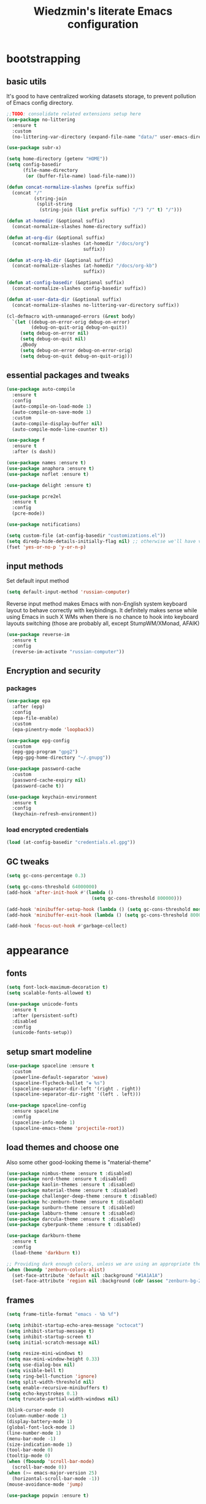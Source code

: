 #+TITLE: Wiedzmin's literate Emacs configuration
#+OPTIONS: toc:4 h:4

* bootstrapping
** basic utils
   It's good to have centralized working datasets storage,
   to prevent pollution of Emacs config directory.
   #+BEGIN_SRC emacs-lisp :tangle yes
     ;;TODO: consolidate related extensions setup here
     (use-package no-littering
       :ensure t
       :custom
       (no-littering-var-directory (expand-file-name "data/" user-emacs-directory)))
   #+END_SRC
   #+BEGIN_SRC emacs-lisp :tangle yes
     (use-package subr-x)

     (setq home-directory (getenv "HOME"))
     (setq config-basedir
           (file-name-directory
            (or (buffer-file-name) load-file-name)))

     (defun concat-normalize-slashes (prefix suffix)
       (concat "/"
               (string-join
                (split-string
                 (string-join (list prefix suffix) "/") "/" t) "/")))

     (defun at-homedir (&optional suffix)
       (concat-normalize-slashes home-directory suffix))

     (defun at-org-dir (&optional suffix)
       (concat-normalize-slashes (at-homedir "/docs/org")
                                 suffix))

     (defun at-org-kb-dir (&optional suffix)
       (concat-normalize-slashes (at-homedir "/docs/org-kb")
                                 suffix))

     (defun at-config-basedir (&optional suffix)
       (concat-normalize-slashes config-basedir suffix))

     (defun at-user-data-dir (&optional suffix)
       (concat-normalize-slashes no-littering-var-directory suffix))

     (cl-defmacro with-unmanaged-errors (&rest body)
       `(let ((debug-on-error-orig debug-on-error)
              (debug-on-quit-orig debug-on-quit))
          (setq debug-on-error nil)
          (setq debug-on-quit nil)
          ,@body
          (setq debug-on-error debug-on-error-orig)
          (setq debug-on-quit debug-on-quit-orig)))
   #+END_SRC
** essential packages and tweaks
   #+BEGIN_SRC emacs-lisp :tangle yes
     (use-package auto-compile
       :ensure t
       :config
       (auto-compile-on-load-mode 1)
       (auto-compile-on-save-mode 1)
       :custom
       (auto-compile-display-buffer nil)
       (auto-compile-mode-line-counter t))

     (use-package f
       :ensure t
       :after (s dash))

     (use-package names :ensure t)
     (use-package anaphora :ensure t)
     (use-package noflet :ensure t)

     (use-package delight :ensure t)

     (use-package pcre2el
       :ensure t
       :config
       (pcre-mode))

     (use-package notifications)

     (setq custom-file (at-config-basedir "customizations.el"))
     (setq diredp-hide-details-initially-flag nil) ;; otherwise we'll have very clipped dired info
     (fset 'yes-or-no-p 'y-or-n-p)
   #+END_SRC
** input methods
   Set default input method
   #+BEGIN_SRC emacs-lisp :tangle yes
     (setq default-input-method 'russian-computer)
   #+END_SRC
   Reverse input method makes Emacs with non-English system keyboard layout
   to behave correctly with keybindings. It definitely makes sense while
   using Emacs in such X WMs when there is no chance to hook into keyboard
   layouts switching (those are probably all, except StumpWM/XMonad, AFAIK)
   #+BEGIN_SRC emacs-lisp :tangle (if (not (member (getenv "CURRENT_WM") '("stumpwm" "xmonad"))) "yes" "no")
     (use-package reverse-im
       :ensure t
       :config
       (reverse-im-activate "russian-computer"))
   #+END_SRC
** Encryption and security
*** packages
    #+BEGIN_SRC emacs-lisp :tangle yes
      (use-package epa
        :after (epg)
        :config
        (epa-file-enable)
        :custom
        (epa-pinentry-mode 'loopback))

      (use-package epg-config
        :custom
        (epg-gpg-program "gpg2")
        (epg-gpg-home-directory "~/.gnupg"))

      (use-package password-cache
        :custom
        (password-cache-expiry nil)
        (password-cache t))

      (use-package keychain-environment
        :ensure t
        :config
        (keychain-refresh-environment))
    #+END_SRC
*** load encrypted credentials
    #+BEGIN_SRC emacs-lisp :tangle yes
      (load (at-config-basedir "credentials.el.gpg"))
    #+END_SRC
** GC tweaks
   #+BEGIN_SRC emacs-lisp :tangle yes
     (setq gc-cons-percentage 0.3)

     (setq gc-cons-threshold 64000000)
     (add-hook 'after-init-hook #'(lambda ()
                                    (setq gc-cons-threshold 800000)))

     (add-hook 'minibuffer-setup-hook (lambda () (setq gc-cons-threshold most-positive-fixnum)))
     (add-hook 'minibuffer-exit-hook (lambda () (setq gc-cons-threshold 800000)))

     (add-hook 'focus-out-hook #'garbage-collect)
   #+END_SRC
* appearance
** fonts
   #+BEGIN_SRC emacs-lisp :tangle yes
     (setq font-lock-maximum-decoration t)
     (setq scalable-fonts-allowed t)

     (use-package unicode-fonts
       :ensure t
       :after (persistent-soft)
       :disabled
       :config
       (unicode-fonts-setup))
   #+END_SRC
** setup smart modeline
   #+BEGIN_SRC emacs-lisp :tangle yes
     (use-package spaceline :ensure t
       :custom
       (powerline-default-separator 'wave)
       (spaceline-flycheck-bullet "❖ %s")
       (spaceline-separator-dir-left '(right . right))
       (spaceline-separator-dir-right '(left . left)))

     (use-package spaceline-config
       :ensure spaceline
       :config
       (spaceline-info-mode 1)
       (spaceline-emacs-theme 'projectile-root))
   #+END_SRC
** load themes and choose one
   Also some other good-looking theme is "material-theme"
   #+BEGIN_SRC emacs-lisp :tangle yes
     (use-package nimbus-theme :ensure t :disabled)
     (use-package nord-theme :ensure t :disabled)
     (use-package kaolin-themes :ensure t :disabled)
     (use-package material-theme :ensure t :disabled)
     (use-package challenger-deep-theme :ensure t :disabled)
     (use-package hc-zenburn-theme :ensure t :disabled)
     (use-package sunburn-theme :ensure t :disabled)
     (use-package labburn-theme :ensure t :disabled)
     (use-package darcula-theme :ensure t :disabled)
     (use-package cyberpunk-theme :ensure t :disabled)

     (use-package darkburn-theme
       :ensure t
       :config
       (load-theme 'darkburn t))

     ;; Providing dark enough colors, unless we are using an appropriate theme, Darkburn, for example
     (when (boundp 'zenburn-colors-alist)
       (set-face-attribute 'default nil :background "#1A1A1A")
       (set-face-attribute 'region nil :background (cdr (assoc "zenburn-bg-2" zenburn-colors-alist))))
   #+END_SRC
** frames
   #+BEGIN_SRC emacs-lisp :tangle yes
     (setq frame-title-format "emacs - %b %f")

     (setq inhibit-startup-echo-area-message "octocat")
     (setq inhibit-startup-message t)
     (setq inhibit-startup-screen t)
     (setq initial-scratch-message nil)

     (setq resize-mini-windows t)
     (setq max-mini-window-height 0.33)
     (setq use-dialog-box nil)
     (setq visible-bell t)
     (setq ring-bell-function 'ignore)
     (setq split-width-threshold nil)
     (setq enable-recursive-minibuffers t)
     (setq echo-keystrokes 0.1)
     (setq truncate-partial-width-windows nil)

     (blink-cursor-mode 0)
     (column-number-mode 1)
     (display-battery-mode 1)
     (global-font-lock-mode 1)
     (line-number-mode 1)
     (menu-bar-mode -1)
     (size-indication-mode 1)
     (tool-bar-mode 0)
     (tooltip-mode 0)
     (when (fboundp 'scroll-bar-mode)
       (scroll-bar-mode 0))
     (when (>= emacs-major-version 25)
       (horizontal-scroll-bar-mode -1))
     (mouse-avoidance-mode 'jump)

     (use-package popwin :ensure t)

     (use-package vline
       :ensure t
       :disabled)

     (use-package volatile-highlights
       :ensure t
       :delight 'volatile-highlights-mode
       :config
       (volatile-highlights-mode 1))

     (use-package time
       :config
       (display-time)
       :custom
       (display-time-day-and-date t)
       ;; (display-time-form-list (list 'time 'load))
       (display-time-mail-file t)
       (display-time-string-forms '( day " " monthname " (" dayname ") " 24-hours ":" minutes)))
   #+END_SRC
** uniquify buffer names
   #+BEGIN_SRC emacs-lisp :tangle yes
     (use-package uniquify
       :custom
       (uniquify-buffer-name-style 'post-forward)
       (uniquify-separator ":")
       (uniquify-ignore-buffers-re "^\\*")
       (uniquify-strip-common-suffix nil))
   #+END_SRC
* persistence
** save history
   #+BEGIN_SRC emacs-lisp :tangle yes
     (use-package savehist
       :config
       (savehist-mode t)
       :custom
       (savehist-save-minibuffer-history t)
       (savehist-autosave-interval 60)
       (history-length t)
       (history-delete-duplicates t)
       (savehist-additional-variables
             '(kill-ring
               search-ring
               regexp-search-ring)))
   #+END_SRC
** maintain recent files
   #+BEGIN_SRC emacs-lisp :tangle yes
     (use-package recentf
       :no-require t
       :config
       (use-package recentf-ext :ensure t)
       (add-to-list 'recentf-exclude no-littering-var-directory)
       (add-to-list 'recentf-exclude no-littering-etc-directory)
       (recentf-mode t)
       :custom
       (recentf-max-saved-items 250)
       (recentf-max-menu-items 15))
   #+END_SRC
** backups
   #+BEGIN_SRC emacs-lisp :tangle yes
     (setf auto-save-default nil)
     (when (> emacs-major-version 25)
       (auto-save-visited-mode 1))

     (setq backup-by-copying t)
     (setq backup-by-copying-when-linked t)
     (setq delete-old-versions -1)
     (setq version-control t)

     (use-package backup-walker
       :ensure t
       :commands backup-walker-start) ;TODO: bind to key and other stuff

     (setq delete-by-moving-to-trash t)
   #+END_SRC
** concurrency and caching
   Simultaneous edits still will be detected when saving is made. But disabling lock files prevents our working
   dirs from being clobbered with.
   #+BEGIN_SRC emacs-lisp :tangle yes
     (setf create-lockfiles nil)
   #+END_SRC
   If you're saving an elisp file, likely the .elc is no longer valid.
   #+BEGIN_SRC emacs-lisp :tangle yes
     (add-hook 'after-save-hook
               (lambda ()
               (if (and (equal major-mode 'emacs-lisp-mode)
                        (file-exists-p (concat buffer-file-name "c")))
                     (delete-file (concat buffer-file-name "c")))))
   #+END_SRC
* common
** emacs server
   #+BEGIN_SRC emacs-lisp :tangle yes
     (use-package server
       :hook (server-visit-hook . (lambda () (local-set-key (kbd "C-c C-c") 'custom/server-save-edit)))
       :config
       (defun custom/server-save-edit ()
         (interactive)
         (save-buffer)
         (server-edit))
       (defun custom/save-buffer-clients-on-exit ()
         (interactive)
         (if (and (boundp 'server-buffer-clients) server-buffer-clients)
             (server-save-edit)
           (save-buffers-kill-emacs t)))
       (unless (and (string-equal "root" (getenv "USER"))
                    (server-running-p))
         (require 'server)
         (server-start))
       (advice-add 'save-buffers-kill-terminal :before 'custom/save-buffer-clients-on-exit))
   #+END_SRC
** some ubiquitous packages
*** hydra
    #+BEGIN_SRC emacs-lisp :tangle yes
      (use-package hydra
        :ensure t
        :config
        (set-face-attribute 'hydra-face-blue nil :foreground "#00bfff"))
    #+END_SRC
*** ivy-based
    #+BEGIN_SRC emacs-lisp :tangle yes
      (use-package ivy
        :ensure t
        :delight ivy-mode
        :bind (("C-x b" . ivy-switch-buffer)
               ("M-<f12>" . ivy-switch-buffer)
               ("<f10>" . ivy-resume)
               ("C-c v" . ivy-push-view)
               ("C-c V" . ivy-pop-view))
        :config
        (ivy-mode 1)
        :custom
        (ivy-display-style 'fancy)
        (ivy-use-virtual-buffers t) ;; add 'recentf-mode’and bookmarks to 'ivy-switch-buffer'.
        (ivy-height 20) ;; number of result lines to display
        (ivy-count-format "(%d/%d)") ;; do not count candidates
        (ivy-initial-inputs-alist nil) ;; no regexp by default
        (ivy-re-builders-alist
         ;; allow input not in order
         '((read-file-name-internal . ivy--regex-fuzzy)
           (t . ivy--regex-ignore-order))))

      (use-package amx
        :ensure t
        :bind ("M-x" . amx)
        :custom
        (amx-backend 'ivy)
        (amx-save-file (at-user-data-dir "amx-items")))

      (use-package counsel
        :ensure t
        :after (swiper)
        :bind (("C-x C-f" . counsel-find-file)
               ("C-h f" . counsel-describe-function)
               ("<f1> f" . counsel-describe-function)
               ("C-h v" . counsel-describe-variable)
               ("<f1> v" . counsel-describe-variable)
               ("C-h l" . counsel-find-library)
               ("<f1> l" . counsel-find-library)
               ("C-h L" . counsel-locate)
               ("<f1> i" . counsel-info-lookup-symbol)
               ("<f1> u" . counsel-unicode-char)
               ("C-x C-r" . counsel-recentf)
               ("C-x C-d" . counsel-descbinds)
               ("C-c C-." . counsel-fzf)
               ("C-c w" . counsel-wmctrl))
        :custom
        (counsel-grep-base-command "rg -i -M 120 --no-heading --line-number --color never '%s' %s"))

      (use-package ivy-hydra
        :ensure t
        :after (ivy))

      (use-package ivy-rich
        :ensure t
        :after (ivy)
        :config
        (ivy-set-display-transformer 'ivy-switch-buffer 'ivy-rich-switch-buffer-transformer))

      (use-package ivy-dired-history
        :ensure t
        :after (dired savehist)
        :config
        (add-to-list 'savehist-additional-variables 'ivy-dired-history-variable))

      (defun custom/open-encrypted-document ()
        (interactive)
        (ivy-read "Various documents: "
                  (funcall #'(lambda () (f-files (at-homedir "/docs/enc") nil t)))
                  :action #'(lambda (candidate)
                              (find-file candidate))
                  :require-match t
                  :caller 'custom/open-encrypted-document))

      (defun custom/open-org-file ()
        (interactive)
        (ivy-read "Org files: "
                  (funcall #'(lambda () (f-files (at-org-dir) nil t)))
                  :action #'(lambda (candidate)
                              (find-file candidate))
                  :require-match t
                  :caller 'custom/open-org-file))

      (defun custom/open-org-kb-file ()
        (interactive)
        (ivy-read "Org files: "
                  (funcall #'(lambda () (f-files (at-org-kb-dir) nil t)))
                  :action #'(lambda (candidate)
                              (find-file candidate))
                  :require-match t
                  :caller 'custom/open-org-kb-file))

      ;; CREDITS: https://github.com/nathankot/dotemacs
      (defvar counsel-flycheck-history nil
        "History for `counsel-flycheck'")

      (defun counsel-flycheck ()
        (interactive)
        (if (not (bound-and-true-p flycheck-mode))
            (message "Flycheck mode is not available or enabled")
          (ivy-read "Error: "
                    (let ((source-buffer (current-buffer)))
                      (with-current-buffer (or (get-buffer flycheck-error-list-buffer)
                                               (progn
                                                 (with-current-buffer
                                                     (get-buffer-create flycheck-error-list-buffer)
                                                   (flycheck-error-list-mode)
                                                   (current-buffer))))
                        (flycheck-error-list-set-source source-buffer)
                        (flycheck-error-list-reset-filter)
                        (revert-buffer t t t)
                        (split-string (buffer-string) "\n" t " *")))
                    :action (lambda (s &rest _)
                              (-when-let* ( (error (get-text-property 0 'tabulated-list-id s))
                                            (pos (flycheck-error-pos error)) )
                                (goto-char (flycheck-error-pos error))))
                    :history 'counsel-flycheck-history)))

      (defhydra hydra-custom-counsel (:idle 1.0)
        ("e" custom/open-encrypted-document "open encrypted document")
        ("o" custom/open-org-file "open Org file")
        ("k" custom/open-org-kb-file "open Org KB file")
        ("q" nil "cancel"))
      (global-set-key (kbd "C-c r") 'hydra-custom-counsel/body)
    #+END_SRC
*** other
    #+BEGIN_SRC emacs-lisp :tangle yes
      ;;TODO: automate insertion of tramp[+docker] links (yasnippet/whatever)
      (use-package tramp
        :config
        (add-to-list 'tramp-default-proxies-alist
                     '(".*" "\\`.+\\'" "/ssh:%h:"))
        :custom
        (tramp-default-method "ssh")
        (tramp-ssh-controlmaster-options ""))

      (use-package crux :ensure t)

      (use-package paradox
        :ensure t
        :after (seq let-alist spinner hydra)
        :commands paradox-list-packages
        :custom
        (paradox-execute-asynchronously t)
        (paradox-github-token private/paradox-github-token))
    #+END_SRC
** some keyboard related stuff
   #+BEGIN_SRC emacs-lisp :tangle yes
     (defun custom/keys-describe-prefixes ()
       (interactive)
       (with-output-to-temp-buffer "*Bindings*"
         (dolist (letter-group (list
                                (cl-loop for c from ?a to ?z
                                         collect (string c))
                                (cl-loop for c from ?α to ?ω
                                         collect (string c))))
           (dolist (prefix '("" "C-" "M-" "C-M-"))
             (princ (mapconcat
                     (lambda (letter)
                       (let ((key (concat prefix letter)))
                         (format ";; (global-set-key (kbd \"%s\") '%S)"
                                 key
                                 (key-binding (kbd key)))))
                     letter-group
                     "\n"))
             (princ "\n\n")))))

     (use-package speed-type
       :ensure t
       :commands speed-type-region speed-type-buffer speed-type-text)

     (use-package which-key
       :ensure t
       :config
       (which-key-setup-side-window-right)
       (which-key-mode))
   #+END_SRC
** tweaks
   Enable functions that are disabled by default
   #+BEGIN_SRC emacs-lisp :tangle yes
     (put 'dired-find-alternate-file 'disabled nil)
     (put 'downcase-region 'disabled nil)
     (put 'erase-buffer 'disabled nil)
     (put 'narrow-to-region 'disabled nil)
     (put 'scroll-left 'disabled nil)
     (put 'scroll-right 'disabled nil)
     (put 'set-goal-column 'disabled nil)
     (put 'upcase-region 'disabled nil)

     (setq disabled-command-function nil)
   #+END_SRC
   world time
   #+BEGIN_SRC emacs-lisp :tangle yes
     (setq display-time-world-list
           '(("Europe/Moscow" "Moscow")))
   #+END_SRC
   local variables processing
   #+BEGIN_SRC emacs-lisp :tangle yes
     (setq enable-local-variables nil)
   #+END_SRC
   warnings processing
   #+BEGIN_SRC emacs-lisp :tangle yes
     (setq warning-suppress-types nil)
   #+END_SRC
** mode lists for formatting reference
   #+BEGIN_SRC emacs-lisp :tangle yes
     ;; clean trailing whitespaces automatically
     (setq custom/trailing-whitespace-modes
           '(
             c++-mode
             c-mode
             haskell-mode
             emacs-lisp-mode
             lisp-mode
             python-mode
             js-mode
             js2-mode
             html-mode
             lua-mode
             yaml-mode
             ))
     ;; untabify some modes
     (setq custom/untabify-modes
           '(
             haskell-mode
             emacs-lisp-mode
             lisp-mode
             python-mode
             ))
     ;; sexp-based editing modes list
     (setq custom/sexp-editing-modes
           '(
             lisp-mode
             emacs-lisp-mode
             ))

     (defun common-hooks/trailing-whitespace-hook ()
       (when (member major-mode custom/trailing-whitespace-modes)
         (delete-trailing-whitespace)))

     (defun common-hooks/untabify-hook ()
       (when (member major-mode custom/untabify-modes)
         (untabify (point-min) (point-max))))

     (add-hook 'before-save-hook 'common-hooks/trailing-whitespace-hook)
     (add-hook 'before-save-hook 'common-hooks/untabify-hook)
   #+END_SRC
** encodings
   #+BEGIN_SRC emacs-lisp :tangle yes
     (setq locale-coding-system 'utf-8)

     (define-coding-system-alias 'UTF-8 'utf-8)
     (define-coding-system-alias 'utf-8-emacs 'utf-8) ; needed by bbdb...
     (define-coding-system-alias 'utf_8 'utf-8)

     (prefer-coding-system 'utf-8)

     (set-buffer-file-coding-system 'utf-8 'utf-8-unix)
     (set-default buffer-file-coding-system 'utf-8-unix)
     (set-default-coding-systems 'utf-8)
     (set-keyboard-coding-system 'utf-8)
     (set-selection-coding-system 'utf-8)
     (set-terminal-coding-system 'utf-8)
   #+END_SRC
** OS-specific stuff
   Besides the common part of the common setup (sic!) there is also
   a little part of customizations being specific to OS Emacs is
   running on. So here they are (conditionally loaded):
*** linux specific
    #+BEGIN_SRC emacs-lisp :tangle (if (eq system-type 'gnu/linux) "yes" "no")
      (setq x-alt-keysym 'meta)

      (setq browse-url-browser-function 'browse-url-generic)
      (setq browse-url-generic-program "xdg-open")
    #+END_SRC
*** darwin specific
    #+BEGIN_SRC emacs-lisp :tangle (if (eq system-type 'darwin) "yes" "no")
      ;; key bindings
      (cua-mode t)
      (setq mac-option-key-is-meta t)
      (setq mac-command-key-is-meta nil)
      (setq process-connection-type nil)
      (setq mac-command-modifier 'hyper)    ;meta|super
      (setq mac-pass-command-to-system nil)   ;;avoid hiding with M-h
      (global-set-key [(hyper x)] 'cua-cut-region)
      (global-set-key [(hyper c)] 'cua-copy-region)
      (global-set-key [(hyper v)] 'cua-paste)
      (global-set-key [kp-delete] 'delete-char) ;; sets fn-delete to be right-delete
      (setq mac-control-modifier 'control)

      ;; Ignore .DS_Store files with ido mode
      (add-to-list 'ido-ignore-files "\\.DS_Store")

      (setq locate-command "mdfind")

      (prefer-coding-system 'utf-8-unix)
      (set-default-coding-systems 'utf-8-unix)
      (if (< emacs-major-version 23)
          (set-keyboard-coding-system 'utf-8))
      (set-clipboard-coding-system 'utf-8)
      (set-terminal-coding-system 'utf-8)
    #+END_SRC
** debug snippets
*** show last command in minibuffer
     #+BEGIN_SRC emacs-lisp :tangle yes
       (defun custom/print-last-command ()
         (message "last command was: %s" last-command))

       (defvar last-command-debug-p nil)

       (let ((last-command-debug-p nil))
         (global-set-key (kbd "C-c C-g")
                         (lambda ()
                           (interactive)
                           (if last-command-debug-p
                               (progn
                                 (add-hook 'post-command-hook 'custom/print-last-command)
                                 (setq last-command-debug-p nil))
                             (progn
                               (remove-hook 'post-command-hook 'custom/print-last-command)
                               (setq last-command-debug-p t))))))

     #+END_SRC
* navigate
** URLs, links and TAPs
   #+BEGIN_SRC emacs-lisp :tangle yes
     (define-namespace custom/

     ;;TODO: make implemetation less straightforward or find "right way" to do it
     (defun process-thing-at-point ()
       (interactive)
       (cond
        ((equal major-mode 'ag-mode) (compile-goto-error))
        ((or (equal major-mode 'org-agenda-mode)
             (equal major-mode 'org-mode)) (org-return))
        ((or (equal major-mode 'jabber-chat-mode)
             (equal major-mode 'erc-mode)) (browse-url (thing-at-point 'url t)))
        (t (browse-url (thing-at-point 'url t)))))

     ;;TODO: find a common way for all url-browsing functionality in config
     ;;to handle special cases like spaces in urls, etc.
     (defun open-urls-in-region (beg end)
       "Open URLs between BEG and END."
       (interactive "r")
       (save-excursion
         (save-restriction
           (let ((urls))
             (narrow-to-region beg end)
             (goto-char (point-min))
             (while (re-search-forward org-plain-link-re nil t)
               (push (thing-at-point 'url) urls))
             (dolist (url (reverse urls))
               (browse-url url))))))

     (defun find-url-backward ()
       (interactive)
       (re-search-backward org-plain-link-re nil t)
       (forward-word))

     (defun find-url-forward ()
       (interactive)
       (re-search-forward org-plain-link-re nil t)
       (re-search-backward org-plain-link-re nil t)
       (forward-word))

     )

     (use-package link-hint :ensure t)
   #+END_SRC
** cursor positioning
   #+BEGIN_SRC emacs-lisp :tangle yes
     (define-namespace custom/

     ;;Make cursor stay in the same column when scrolling using pgup/dn.
     ;;Previously pgup/dn clobbers column position, moving it to the
     ;;beginning of the line.
     ;;<http://www.dotemacs.de/dotfiles/ElijahDaniel.emacs.html>
     (defadvice scroll-up (around ewd-scroll-up first act)
       "Keep cursor in the same column."
       (let ((col (current-column)))
         ad-do-it
         (move-to-column col)))
     (defadvice scroll-down (around ewd-scroll-down first act)
       "Keep cursor in the same column."
       (let ((col (current-column)))
         ad-do-it
         (move-to-column col)))

     )

     (setq scroll-preserve-screen-position 'always)

     (use-package saveplace
       :disabled
       :config
       (save-place-mode 1))
   #+END_SRC
** frames spawning
    #+BEGIN_SRC emacs-lisp :tangle yes
      (defun custom/update-frames (heads-count)
        (let* ((frames-count (length (frame-list)))
               (diff-count (- heads-count frames-count))
               (diff-count-abs (abs diff-count)))
          (cond
           ((plusp diff-count)
            (dotimes (i diff-count-abs)
              (make-frame-command)))
           ((minusp diff-count)
            (let ((frame (selected-frame)))
              (dolist (fr (frame-list))
                (unless (eq fr frame) (condition-case nil (delete-frame fr) (error nil))))))
           (t t))))
    #+END_SRC
** unset keybindings
    #+BEGIN_SRC emacs-lisp :tangle yes
      (global-unset-key (kbd "C-s"))
      (global-unset-key (kbd "C-r"))
      (global-unset-key (kbd "C-M-s"))
      (global-unset-key (kbd "C-M-r"))
      (global-unset-key (kbd "C-x C-b"))
    #+END_SRC
** special modes navigation
   #+BEGIN_SRC emacs-lisp :tangle yes
     (use-package beginend
       :ensure t
       :delight beginend-global-mode beginend-prog-mode beginend-magit-status-mode
       :config
       (beginend-global-mode))
   #+END_SRC
** projects
   #+BEGIN_SRC emacs-lisp :tangle yes
     (use-package projectile
       :ensure t
       :delight (projectile-mode " prj")
       :bind ("C-x j j" . projectile-switch-project)
       :demand t
       :custom
       (projectile-enable-caching t)
       (projectile-require-project-root nil)
       (projectile-completion-system 'ivy)
       (projectile-tags-command "find %s -type f -print | egrep -v \"/[.][a-zA-Z]\" | etags -")
       :config
       (def-projectile-commander-method ?d
         "Open project root in dired."
         (projectile-dired))
       (def-projectile-commander-method ?g
         "Search in project."
         (counsel-rg))
       (add-to-list 'projectile-other-file-alist '("html" "js"))
       (add-to-list 'projectile-other-file-alist '("js" "html"))
       (setq projectile-switch-project-action 'projectile-commander)
       (projectile-global-mode 1))

     (use-package counsel-projectile
       :ensure t
       :after (counsel projectile)
       :bind ("C-x j j" . 'counsel-projectile-switch-project)
       :config
       (setq projectile-switch-project-action 'counsel-projectile-switch-project))

   #+END_SRC
** dired
   #+BEGIN_SRC emacs-lisp :tangle yes
     (use-package dired
       :commands dired
       :hook (dired-mode-hook . auto-revert-mode)
       :bind (:map dired-mode-map
              ("C-c C-m" . custom/get-file-md5)
              ("e" . (lambda ()
                       (interactive)
                       (when (derived-mode-p 'dired-mode)
                         (if (file-directory-p (dired-get-filename))
                             (message "Directories cannot be opened in EWW")
                           (eww-open-file (dired-get-file-for-visit))))))
              ("C-x C-k" . dired-do-delete))
       :custom
       (dired-recursive-deletes 'top) ;; Allows recursive deletes
       (dired-dwim-target t)
       (dired-listing-switches "-lah1v --group-directories-first")
       :config
       (use-package dired-filetype-face :ensure t)
       (use-package dired+
         :ensure t
         :disabled
         :custom
         (diredp-ignored-file-name 'green-face)
         (diredp-other-priv 'white-face)
         (diredp-rare-priv 'white-red-face)
         (diredp-compressed-file-suffix 'darkyellow-face))
       (use-package wdired
         :bind (:map dired-mode-map
                ("r" . wdired-change-to-wdired-mode))
         :custom
         (wdired-allow-to-change-permissions 'advanced))
       (use-package dired-narrow
         :ensure t
         :bind (:map dired-mode-map
                ("/" . dired-narrow)))
       (use-package dired-quick-sort
         :ensure t
         :config
         (dired-quick-sort-setup))
       (use-package diredfl
         :ensure t
         :config
         (diredfl-global-mode))
       (use-package dired-x))

     ;; Reload dired after making changes
     (--each '(dired-do-rename
               dired-create-directory
               wdired-abort-changes)
       (eval `(defadvice ,it (after revert-buffer activate)
                (revert-buffer))))
   #+END_SRC
** search
   #+BEGIN_SRC emacs-lisp :tangle yes
     (use-package occur-context-resize
       :ensure t
       :hook (occur-mode-hook . occur-context-resize-mode))

     (use-package phi-search
       :ensure t
       :commands phi-search phi-search-backward
       :hook (isearch-mode-hook . phi-search-from-isearch-mc/setup-keys)
       :config
       (use-package phi-search-mc
         :ensure t
         :config
         (phi-search-mc/setup-keys)))

     ;;TODO: try to make analog of counsel-ag(?) in terms of ivy-occur(?) activation (to process to wgrep afterwards)
     (use-package socyl
       :ensure t
       :commands socyl-search-regexp
       :custom
       (socyl-backend 'ripgrep))

     (use-package wgrep
       :ensure t
       :bind (:map grep-mode-map
              ("C-x C-q" . wgrep-change-to-wgrep-mode)
              ("C-c C-c" . wgrep-finish-edit)))

     (defadvice occur-mode-goto-occurrence (after close-occur activate)
       (delete-other-windows))

     (use-package imenu-anywhere
       :ensure t
       :disabled ;;TODO: rebind and reenable
       :commands ivy-imenu-anywhere
       :bind ("C->" . ivy-imenu-anywhere))
   #+END_SRC
*** inline tasks navigation
    with credits to `github.com/hlissner/doom-emacs` project
    #+BEGIN_SRC emacs-lisp :tangle yes
      (defvar prog-inline-task-tags
        '(("TODO"  . warning)
          ("FIXME" . error))
        "An alist of tags for `prog-inline-tasks' to include in its search, whose CDR is the
      face to render it with.")

      (defun prog-inline--tasks-candidates (tasks)
        "Generate a list of task tags (specified by `prog-inline-task-tags') for
      `prog-inline-tasks'."
        (let* ((max-type-width
                (cl-loop for task in prog-inline-task-tags maximize (length (car task))))
               (max-desc-width
                (cl-loop for task in tasks maximize (length (cl-cdadr task))))
               (max-width (max (- (frame-width) (1+ max-type-width) max-desc-width)
                               25)))
          (cl-loop
           with fmt = (format "%%-%ds %%-%ds%%s%%s:%%s" max-type-width max-width)
           for alist in tasks
           collect
           (let-alist alist
             (format fmt
                     (propertize .type 'face (cdr (assoc .type prog-inline-task-tags)))
                     (substring .desc 0 (min max-desc-width (length .desc)))
                     (propertize " | " 'face 'font-lock-comment-face)
                     (propertize (abbreviate-file-name .file) 'face 'font-lock-keyword-face)
                     (propertize .line 'face 'font-lock-constant-face))))))

      (defun prog-inline--tasks (target)
        (let* (case-fold-search
               (task-tags (mapcar #'car prog-inline-task-tags))
               (cmd
                (format "%s -H -S --no-heading -- %s %s"
                        (or (when-let* ((bin (executable-find "rg")))
                              (concat bin " --line-number"))
                            (when-let* ((bin (executable-find "ag")))
                              (concat bin " --numbers"))
                            (error "ripgrep & the_silver_searcher are unavailable"))
                        (shell-quote-argument
                         (concat "\\s("
                                 (string-join task-tags "|")
                                 ")([\\s:]|\\([^)]+\\):?)"))
                        target)))
          (save-match-data
            (cl-loop with out = (shell-command-to-string cmd)
                     for x in (and out (split-string out "\n" t))
                     when (condition-case-unless-debug ex
                              (string-match
                               (concat "^\\([^:]+\\):\\([0-9]+\\):.+\\("
                                       (string-join task-tags "\\|")
                                       "\\):?\\s-*\\(.+\\)")
                               x)
                            (error
                             (message! (red "Error matching task in file: (%s) %s"
                                            (error-message-string ex)
                                            (car (split-string x ":"))))
                             nil))
                     collect `((type . ,(match-string 3 x))
                               (desc . ,(match-string 4 x))
                               (file . ,(match-string 1 x))
                               (line . ,(match-string 2 x)))))))

      (defun prog-inline--tasks-open-action (x)
        "Jump to the file and line of the current task."
        (let ((location (cadr (split-string x " | ")))
              (type (car (split-string x " "))))
          (cl-destructuring-bind (file line) (split-string location ":")
            (with-ivy-window
              (find-file (expand-file-name file (projectile-project-root)))
              (goto-char (point-min))
              (forward-line (1- (string-to-number line)))
              (search-forward type (line-end-position) t)
              (backward-char (length type))
              (recenter)))))

      ;;;###autoload
      (defun prog-inline-tasks (&optional arg)
        "Search through all TODO/FIXME tags in the current project. If ARG, only
      search current file. See `prog-inline-task-tags' to customize what this searches for."
        (interactive "P")
        (ivy-read (format "Tasks (%s): "
                          (if arg
                              (concat "in: " (file-relative-name buffer-file-name))
                            "project"))
                  (prog-inline--tasks-candidates
                   (prog-inline--tasks (if arg buffer-file-name (projectile-project-root))))
                  :action #'prog-inline--tasks-open-action
                  :caller 'prog-inline-tasks))
    #+END_SRC

    #+RESULTS:
    : prog-inline-tasks

** operations with windows/frames
   #+BEGIN_SRC emacs-lisp :tangle yes
     (use-package windmove
       :bind
       (("C-s-<up>" . windmove-up)
        ("C-s-<down>" . windmove-down)
        ("C-s-<left>" . windmove-left)
        ("C-s-<right>" . windmove-right)))

     (use-package winner
       :config
       (winner-mode 1))

     (use-package golden-ratio
       :ensure t
       :delight golden-ratio-mode
       :init
       (golden-ratio-mode 1))

     (use-package framemove
       :ensure t
       :disabled
       :custom
       (framemove-hook-into-windmove t))

     (use-package windsize
       :ensure t
       :disabled ; have no sense with golden-ratio enabled
       :bind
       (("C-s-k" . windsize-up)
        ("C-s-j" . windsize-down)
        ("C-s-h" . windsize-left)
        ("C-s-l" . windsize-right)))

     (use-package ace-window
       :ensure t
       :after (avy)
       :commands ace-window
       :init
       (setq aw-background nil)
       (setq aw-leading-char-style 'char)
       :config
       (set-face-attribute 'aw-mode-line-face nil :foreground "white")
       :custom-face (aw-leading-char-face ((t (:inherit ace-jump-face-foreground :height 3.0)))))

     (use-package tile
       :ensure t
       :commands tile)

     (use-package transpose-frame
       :ensure t
       :commands transpose-frame)
   #+END_SRC
** scope
   #+BEGIN_SRC emacs-lisp :tangle yes
     (use-package ibuffer
       :commands ibuffer
       :bind (:map ibuffer-mode-map
              ("/ ." . (lambda (qualifier)
                         (interactive "sFilter by extname: ")
                         (ibuffer-filter-by-filename (concat "\\." qualifier "$"))))
              ("M-o" . other-window)) ; was ibuffer-visit-buffer-1-window
       :hook (ibuffer-mode-hook . (lambda ()
                                    ;; Make sure we're always using our buffer groups
                                    (ibuffer-switch-to-saved-filter-groups "default")))
       :custom
       (ibuffer-default-sorting-mode 'major-mode) ;recency
       (ibuffer-always-show-last-buffer :nomini)
       (ibuffer-default-shrink-to-minimum-size t)
       (ibuffer-jump-offer-only-visible-buffers t)
       (ibuffer-saved-filters
        '(("dired" ((mode . dired-mode)))
          ("foss" ((filename . "foss")))
          ("pets" ((filename . "pets")))
          ("jabberchat" ((mode . jabber-chat-mode)))
          ("orgmode" ((mode . org-mode)))
          ("elisp" ((mode . emacs-lisp-mode)))
          ("fundamental" ((mode . fundamental-mode)))
          ("haskell" ((mode . haskell-mode)))))
       (ibuffer-saved-filter-groups custom/ibuffer-saved-filter-groups))

     (use-package ibuffer-vc
       :ensure t
       :hook (ibuffer-hook . (lambda ()
                               (ibuffer-vc-set-filter-groups-by-vc-root)
                               (unless (eq ibuffer-sorting-mode 'alphabetic)
                                 (ibuffer-do-sort-by-alphabetic)))))

     (use-package recursive-narrow :ensure t)
   #+END_SRC
** warping
   #+BEGIN_SRC emacs-lisp :tangle yes
     (use-package swiper
       :ensure t
       :commands swiper swiper-multi swiper-occur
       :bind ("C-s" . swiper)
       :custom
       (swiper-include-line-number-in-search t)
       :custom-face (swiper-match-face-1 ((t (:background "#dddddd"))))
       :custom-face (swiper-match-face-2 ((t (:background "#bbbbbb" :weight bold))))
       :custom-face (swiper-match-face-3 ((t (:background "#bbbbff" :weight bold))))
       :custom-face (swiper-match-face-4 ((t (:background "#ffbbff" :weight bold)))))

     (use-package avy
       :ensure t
       :custom
       (avy-timeout-seconds 0.5)
       :custom-face (avy-goto-char-timer-face ((nil (:foreground "green" :weight bold)))))

     (use-package filecache)
   #+END_SRC
** hydras and keybindings
   #+BEGIN_SRC emacs-lisp :tangle yes
     ;;TODO: plan docstring
     (defhydra hydra-window (:idle 1.0)
       "window"
       ("<left>" windmove-left "left" :color blue)
       ("<down>" windmove-down "down" :color blue)
       ("<up>" windmove-up "up" :color blue)
       ("<right>" windmove-right "right" :color blue)
       ("w" ace-window "ace" :color blue)
       ("=" text-scale-increase)
       ("-" text-scale-decrease)
       ("t" tile :color blue)
       ("T" transpose-frame "transpose")
       ("i" flip-frame "flip")
       ("o" flop-frame "flop")
       ("r" rotate-frame "rotate")
       ("n" make-frame-command "create frame" :color blue)
       ("k" delete-frame "delete frame" :color blue)
       ("s" delete-other-frames "delete other frames" :color blue)
       ("q" nil "cancel"))
     (global-set-key (kbd "<f2>") 'hydra-window/body)

     (defhydra hydra-errors ()
       ("c" counsel-flycheck :color blue)
       ("<up>" flycheck-previous-error "previous error")
       ("<down>" flycheck-next-error "next error")
       ("<left>" previous-error "previous error")
       ("<right>" next-error "next error")
       ("q" nil "cancel"))
     (global-set-key (kbd "C-q") 'hydra-errors/body)

     (defhydra hydra-history ()
       ("y" counsel-yank-pop)
       ("m" counsel-mark-ring)
       ("c" counsel-command-history)
       ("e" counsel-expression-history)
       ("p" counsel-package)
       ("b" backup-walker-start)
       ("q" nil "cancel"))
     (global-set-key (kbd "<f9>") 'hydra-history/body)

     (defhydra hydra-projects (:color teal :idle 1.0)
       "
       PROJECT: %(projectile-project-root)
       Project               More                              Search
       --------------------------------------------------------------------------------
       _i_nvalidate cache    _c_ommander                       _r_egexp
       _I_buffer             _d_ired                           a_g_
       _k_ill buffers        recent_f_                         _m_ulti-swoop
                             _s_witch project
                             _h_elm-projectile
       "
       ("I" ibuffer)
       ("i" projectile-invalidate-cache)
       ("k" projectile-kill-buffers)
       ("c" projectile-commander)
       ("d" projectile-dired)
       ("f" projectile-recentf)
       ("s" counsel-projectile-switch-project)
       ("h" projectile-find-file)
       ("r" socyl-search-regexp)
       ("g" counsel-rg)
       ("G" (lambda () (interactive)
              (counsel-rg (thing-at-point 'symbol) (projectile-project-root))))
       ("l" counsel-git-log)
       ("m" swiper-multi))
     (global-set-key (kbd "<f8>") 'hydra-projects/body)

     (defhydra hydra-navigate ()
       "
       Locate                  Narrow/widen               Links
       -----------------------------------------------------------------------
       _i_ search TAP          _r_egion                   _f_ hint & open
       _o_ search query        _d_efun                    _y_ hint & copy
       <prior> URL backward    defun + _C_omments         select w_3_m buffer
       <next>  URL forward     _w_iden                    open _u_rls in region
       _>_ reposition buffer   recursive _N_arrow DWIM
       counsel-_I_menu         recursive wi_D_en DWIM

       _<return>_ Execute TAP
       "
       ("i" (lambda () (interactive) (swiper (thing-at-point 'symbol))) :color blue)
       ("o" (lambda () (interactive) (swiper "")) :color blue)
       ("<prior>" custom/find-url-backward "previous url")
       ("<next>" custom/find-url-forward "next url")
       (">" reposition-window :color blue)
       ("r" narrow-to-region :color blue)
       ("d" narrow-to-defun :color blue)
       ("C" narrow-to-defun+comments-above :color blue)
       ("w" widen :color blue)
       ("N" recursive-narrow-or-widen-dwim)
       ("D" recursive-widen-dwim)
       ("f" link-hint-open-link :color blue)
       ("y" link-hint-copy-link :color blue)
       ("3" w3m-select-buffer :color blue)
       ("u" custom/open-urls-in-region :color blue)
       ("I" counsel-imenu :color blue)
       ("t" prog-inline-tasks :color blue)
       ("<return>" custom/process-thing-at-point "execute ;)" :color blue))
     (global-set-key (kbd "<f3>") 'hydra-navigate/body)

     (global-set-key [remap kill-buffer] #'kill-this-buffer)
   #+END_SRC
* editing
** custom utils
   #+BEGIN_SRC emacs-lisp :tangle yes
     (define-namespace custom/

     ;; TODO implement variant with path for some VCS-controlled tree
     (defun copy-file-name-to-clipboard ()
       "Copy the current buffer file name to the clipboard."
       (interactive)
       (let ((filename (if (equal major-mode 'dired-mode)
                           default-directory
                         (buffer-file-name))))
         (when filename
           (kill-new filename)
           (message "Copied buffer file name '%s' to the clipboard." filename))))

     (defun get-file-md5 ()
       (interactive)
       (when (derived-mode-p 'dired-mode)
         (let ((abs-file-name (dired-get-filename)))
           (unless (file-directory-p abs-file-name)
             (with-temp-buffer
               (let ((prefix-arg t))
                 (shell-command (format "md5sum %s" abs-file-name))
                 (buffer-string)))))))

     (defun insert-current-date-time()
       "Insert the current date and time at point."
       (interactive "*")
       (insert (format-time-string "[%d.%m.%Y - %H:%M]" (current-time))))

     ;; see http://endlessparentheses.com/fill-and-unfill-paragraphs-with-a-single-key.html
     (defun fill-or-unfill ()
       "Like `fill-paragraph', but unfill if used twice."
       (interactive)
       (let ((fill-column
              (if (eq last-command custom/fill-or-unfill)
                  (progn (setq this-command nil)
                         (point-max))
                fill-column)))
         (call-interactively #'fill-paragraph)))

     )

     (use-package persistent-scratch
       :ensure t
       :mode ("^*scratch*$" . lisp-interaction-mode)
       :hook ((after-init-hook . persistent-scratch-restore)
              (kill-emacs-hook . persistent-scratch-save)))
   #+END_SRC
** common hooks
   #+BEGIN_SRC emacs-lisp :tangle yes
     (add-hook 'after-save-hook 'executable-make-buffer-file-executable-if-script-p)
     (add-hook 'text-mode-hook 'turn-on-auto-fill)
     (add-hook 'text-mode-hook 'text-mode-hook-identify)

     (defun common-hooks/newline-hook ()
       (local-set-key (kbd "C-m") 'newline-and-indent)
       (local-set-key (kbd "<return>") 'newline-and-indent))
   #+END_SRC
** case folding
   #+BEGIN_SRC emacs-lisp :tangle no
     (defvar custom/transform-whole-words nil)

     (defun ensure-region-active (oldfun &rest args)
       (when (region-active-p)
         (apply oldfun args)))

     (defun maybe-backward-word (oldfun &rest args)
       (when (and (not (looking-back "\\b")) custom/transform-whole-words)
         (backward-word)))

     (advice-add 'upcase-region :around 'ensure-region-active)
     (advice-add 'downcase-region :around 'ensure-region-active)
     (advice-add 'capitalize-region :around 'ensure-region-active)

     (advice-add 'upcase-region :before 'maybe-backward-word)
     (advice-add 'downcase-region :before 'maybe-backward-word)
     (advice-add 'capitalize-region :before 'maybe-backward-word)
   #+END_SRC
** move and bend text around
*** definitions
    This override for transpose-words fixes what I consider to be a flaw with the default implementation in simple.el. To transpose chars or lines, you always put the point on the second char or line
    to transpose with the previous char or line. The default transpose-words implementation does the opposite by flipping the current word with the next word instead of the previous word. The new
    implementation below instead makes transpose-words more consistent with how transpose-chars and trasponse-lines behave.
    #+BEGIN_SRC emacs-lisp :tangle yes
      (defun custom/transpose-words (arg)
        "[Override for default transpose-words in simple.el]
        Interchange words around point, leaving point at end of
        them. With prefix arg ARG, effect is to take word before or
        around point and drag it backward past ARG other words (forward
        if ARG negative). If ARG is zero, the words around or after
        point and around or after mark are interchanged."
        (interactive "*p")
        (if (eolp) (forward-char -1))
        (transpose-subr 'backward-word arg)
        (forward-word (+ arg 1)))
    #+END_SRC
*** setup
    #+BEGIN_SRC emacs-lisp :tangle yes
      (use-package anchored-transpose
        :ensure t
        :disabled
        :commands anchored-transpose)

      (use-package snakehump
        :quelpa
        (snakehump :repo "aes/snakehump" :fetcher github :version original)
        :commands snakehump-next-at-point snakehump-prev-at-point)

      (use-package ialign
        :ensure t
        :bind ("C-x l" . ialign))

      (use-package adaptive-wrap :ensure t)

      (use-package hungry-delete
        :ensure t
        :commands hungry-delete-forward hungry-delete-backward)

      (use-package replace+
        :ensure t
        :disabled)

      (use-package multiple-cursors
        :ensure t
        :after (region-bindings-mode)
        :bind (:map region-bindings-mode-map
               ("C->" . mc/mark-next-like-this)
               ("C-<" . mc/mark-previous-like-this)
               ("C-c C-o" . mc/mark-all-like-this)
               ("C-{" . mc/edit-beginnings-of-lines)
               ("C-}" . mc/edit-ends-of-lines)
               ("M-+" . mc/mark-more-like-this-extended)
               ("C-c a" . mc/mark-all-in-region)
               ("C-c d" . mc/mark-all-like-this-in-defun)
               ("C-c D" . mc/mark-all-like-this-dwim)
               ("`" . mc/sort-regions)
               ("C-+" . mc/insert-numbers))
        :config
        (use-package mc-extras
          :ensure t
          :after (multiple-cursors region-bindings-mode)
          :bind (:map region-bindings-mode-map  ; should we use this keymap or bind elsewhere?
                 ("M-." . mc/mark-next-sexps)
                 ("M-," . mc/mark-previous-sexps)
                 ("C-|" . mc/move-to-column)
                 ("C-." . mc/remove-current-cursor)))
        (use-package mc-cycle-cursors
          :bind (:map mc/keymap
                 ("C-n" . mc/cycle-forward)
                 ("C-p" . mc/cycle-backward))))
    #+END_SRC
** regions and rectangles
*** definitions
    #+BEGIN_SRC emacs-lisp :tangle yes
      (define-namespace custom/

      (defadvice whole-line-or-region-kill-region
          (before whole-line-or-region-kill-read-only-ok activate)
        (interactive "p")
        (unless kill-read-only-ok (barf-if-buffer-read-only)))

      (defun cite-region (arg)
        (clipboard-kill-ring-save (region-beginning) (region-end))
        (with-temp-buffer
          (let ((comment-start "> "))
            (yank)
            (comment-region (point-min) (point-max))
            (when (> arg 1)
              (beginning-of-buffer)
              (insert "\n"))
            (clipboard-kill-region (point-min) (point-max)))))

      (defun append-cited-region (arg)
        (interactive "P")
        (let ((numarg (prefix-numeric-value arg)))
          (custom/cite-region numarg)
          (when (> numarg 1)
            (end-of-buffer))
          (yank)))

      ;; Compliment to kill-rectangle (just like kill-ring-save compliments
      ;; kill-region)
      ;; http://www.emacsblog.org/2007/03/17/quick-tip-set-goal-column/#comment-183
      (defun kill-save-rectangle (start end &optional fill)
        "Save the rectangle as if killed, but don't kill it. See
        `kill-rectangle' for more information."
        (interactive "r\nP")
        (kill-rectangle start end fill)
        (goto-char start)
        (yank-rectangle))

      )
    #+END_SRC
*** setup
    #+BEGIN_SRC emacs-lisp :tangle yes
      (use-package expand-region
        :ensure t
        :bind ("C-=" . er/expand-region))

      (use-package region-bindings-mode
        :ensure t
        :config
        (setq region-bindings-mode-disable-predicates '((lambda () buffer-read-only)))
        (region-bindings-mode-enable))

      (use-package rectangular-region-mode
        :bind ("H-SPC" . set-rectangular-region-anchor))

      (use-package whole-line-or-region ;; if no region is active, act on current line
        :ensure t
        :delight (whole-line-or-region-mode " WLR")
        :custom
        (whole-line-or-region-extensions-alist
         '((comment-dwim whole-line-or-region-comment-dwim-2 nil)
           (copy-region-as-kill whole-line-or-region-copy-region-as-kill nil)
           (kill-region whole-line-or-region-kill-region nil)
           (kill-ring-save whole-line-or-region-kill-ring-save nil)
           (yank whole-line-or-region-yank nil)))  
        :config
        (whole-line-or-region-mode 1))
    #+END_SRC
** commenting
   #+BEGIN_SRC emacs-lisp :tangle yes
     (use-package newcomment
       :custom
       (comment-style 'indent))

     (use-package comment-dwim-2
       :ensure t
       :bind ("M-]" . comment-dwim-2))

     (use-package rebox2
       :ensure t
       :commands rebox-dwim rebox-cycle)
   #+END_SRC
** clipboard and killring
   #+BEGIN_SRC emacs-lisp :tangle yes
     (use-package savekill :ensure t)

     (setq save-interprogram-paste-before-kill t)

     (use-package copy-as-format
       :ensure t
       :config
       (defhydra hydra-copy-format (:idle 1.0)
         ("s" copy-as-format-slack "Slack")
         ("g" copy-as-format-github "Github")
         ("o" copy-as-format-org "orgmode")
         ("m" copy-as-format-markdown "Markdown")
         ("q" nil "cancel"))
       (global-set-key (kbd "C-c f") 'hydra-copy-format/body))
   #+END_SRC
** undo/redo
   #+BEGIN_SRC emacs-lisp :tangle yes
     (setq undo-limit 1000000)

     (use-package undo-tree
       :ensure t
       :delight undo-tree-mode
       :commands undo-tree-undo undo-tree-redo
       :custom
       (undo-tree-visualizer-timestamps t)
       (undo-tree-visualizer-diff t)
       :config
       (global-undo-tree-mode t))
   #+END_SRC
   Should undo process things [nearly] char-by-char?
   #+BEGIN_SRC emacs-lisp :tangle no
     ;;; https://stackoverflow.com/a/41560712/2112489
     (advice-add 'undo-auto--last-boundary-amalgamating-number :override #'ignore)
   #+END_SRC
*** try
    #+BEGIN_SRC emacs-lisp :tangle no
      (defhydra hydra-undo-tree (:color yellow :hint nil )
        " _p_: undo _n_: redo _s_: save _l_: load "
        ("p" undo-tree-undo)
        ("n" undo-tree-redo)
        ("s" undo-tree-save-history)
        ("l" undo-tree-load-history)
        ("u" undo-tree-visualize "visualize" :color blue)
        ("q" nil "quit" :color blue))
      (global-set-key (kbd "M-,") 'hydra-undo-tree/undo-tree-undo) ;; or whatever
    #+END_SRC
** utils
   #+BEGIN_SRC emacs-lisp :tangle yes
     (use-package table)
     (use-package epoch-view :disabled)

     (use-package yatemplate
       :ensure t
       :after (yasnippet)
       :init
       (auto-insert-mode)
       :custom
       (yatemplate-dir (at-config-basedir "resources/auto-insert"))
       :config
       (yatemplate-fill-alist))

     (use-package whitespace
       :custom
       (whitespace-style '(tabs trailing tab-mark face lines-tail)))

     (use-package page-break-lines
       :ensure t
       :disabled
       :config
       (turn-on-page-break-lines-mode))

     (use-package macro-math
       :ensure t
       :bind (("\C-x~" . macro-math-eval-and-round-region)
              ("\C-x=" . macro-math-eval-region)))

     ;;TODO: consolidate all whitespaces utils
     ;;TODO: think of activating ws-butler in some modes, just for hands-on testing
     (use-package ws-butler
       :ensure t
       :commands ws-buttler-mode)

     (use-package mwim
       :ensure t
       :bind (([remap move-beginning-of-line] . mwim-beginning-of-code-or-line)
              ([remap move-end-of-line] . mwim-end-of-code-or-line)))

     (use-package with-editor
       :hook ((shell-mode-hook term-mode-hook eshell-mode-hook) . with-editor-export-editor))

     (use-package archive-rpm :ensure t) ;;TODO: check if there is any additional setup needed
   #+END_SRC
** major modes
   #+BEGIN_SRC emacs-lisp :tangle yes
     (use-package rst
       :mode ("\\.rst$" . rst-mode))

     (use-package vimrc-mode
       :ensure t
       :mode ((".vim\\(rc\\)?$" . vimrc-mode)
              ("*pentadactyl*" . vimrc-mode)))

     (use-package sh-script
       :mode (("bashrc$" . sh-mode)
              ("bash_profile$" . sh-mode)
              ("bash_aliases$" . sh-mode)
              ("bash_local$" . sh-mode)
              ("bash_completion$" . sh-mode)
              (".powenv$" . sh-mode)))

     (use-package nginx-mode
       :ensure t
       :mode ("nginx" . nginx-mode))

     (use-package fic-mode :ensure t)

     (use-package csv-mode
       :ensure t
       :mode ("\\.csv" . csv-mode)
       :config
       (setq-default csv-align-padding 2))

     (use-package yaml-mode
       :ensure t
       :mode (("\\.yml\\'" . yaml-mode)
              ("\\.yaml\\'" . yaml-mode))
       :hook (yaml-mode-hook . common-hooks/newline-hook))
   #+END_SRC
*** docker
    #+BEGIN_SRC emacs-lisp :tangle yes
      (use-package dockerfile-mode
        :ensure t
        :mode  ("\\Dockerfile" . dockerfile-mode))

      (use-package docker-compose-mode
        :ensure t
        :mode ("docker-compose" . docker-compose-mode))
    #+END_SRC
** sexps
   #+BEGIN_SRC emacs-lisp :tangle yes
     ;;TODO: maybe relocate
     (use-package highlight-sexp
       :quelpa
       (highlight-sexp :repo "daimrod/highlight-sexp" :fetcher github :version original)
       :delight highlight-sexp-mode
       :hook ((lisp-mode-hook emacs-lisp-mode-hook) . highlight-sexp-mode))

     (use-package smartparens
       :ensure t
       :after (dash)
       :demand t
       :hook (((prog-mode-hook yaml-mode-hook) . smartparens-mode)
              ((lisp-mode-hook emacs-lisp-mode-hook markdown-mode-hook) . smartparens-strict-mode))
       :bind (:map smartparens-mode-map
              ;;TODO: try to make more brief keybindings
              ("C-M-t" . sp-transpose-sexp)
              ("M-F" . nil)
              ("M-B" . nil)
              ("M-<backspace>" . nil)
              ("C-S-a" . sp-beginning-of-sexp)
              ("C-S-d" . sp-end-of-sexp)
              (")" . sp-up-sex)
              ("C-<left_bracket>" . sp-select-previous-thing)
              ("C-c / r n" . sp-narrow-to-sexp)
              ("C-c / t" . sp-prefix-tag-object)
              ("C-c / p" . sp-prefix-pair-object)
              ("C-c / y" . sp-prefix-symbol-object)
              ("C-c / c" . sp-convolute-sexp)
              ("C-c / a" . sp-absorb-sexp)
              ("C-c / w" . sp-rewrap-sexp)
              ("C-c / e" . sp-emit-sexp)
              ("C-c / p" . sp-add-to-previous-sexp)
              ("C-c / n" . sp-add-to-next-sexp)
              ("C-c / j" . sp-join-sexp)
              ("C-c / s" . sp-split-sexp))
       :config
       (use-package smartparens-config)
       (show-smartparens-global-mode t)
       (sp-use-smartparens-bindings))
   #+END_SRC
** indentation
   #+BEGIN_SRC emacs-lisp :tangle yes
     (setq indent-tabs-mode nil)
     (set-default 'indent-tabs-mode nil);; Never insert tabs, !!!DO NOT REMOVE!!!
     (setq-default tab-width 4)

     (defun custom/kill-back-to-indentation ()
       "Kill from point back to the first non-whitespace character on the line."
       (interactive)
       (let ((prev-pos (point)))
         (back-to-indentation)
         (kill-region (point) prev-pos)))

     (use-package dtrt-indent
       :ensure t
       :config
       (dtrt-indent-mode))

     (bind-key "C-M-<backspace>" 'custom/kill-back-to-indentation)
   #+END_SRC
** Using settings from .editorconfig
   #+BEGIN_SRC emacs-lisp :tangle yes
     (use-package editorconfig
       :ensure t
       :delight (editorconfig-mode " EC")
       :hook ((prog-mode-hook text-mode-hook) . editorconfig-mode))
   #+END_SRC
** setup basic minor modes
   #+BEGIN_SRC emacs-lisp :tangle yes
     (auto-compression-mode t)
     (delete-selection-mode t)
     (electric-indent-mode -1)
     (transient-mark-mode 1)
     (put 'transient-mark-mode 'permanent-local t)

     (use-package paren
       :custom
       (show-paren-delay 0)
       :config
       (show-paren-mode t))

     (use-package autorevert
       :disabled
       :mode ("\\.log$" . auto-revert-mode)
       :custom
       (auto-revert-verbose nil)
       (global-auto-revert-non-file-buffers t)
       :config
       (global-auto-revert-mode 1))
   #+END_SRC
** set variables
   #+BEGIN_SRC emacs-lisp :tangle yes
     (setq kill-whole-line t)
     (setq kmacro-ring-max 16)
     (setq mark-even-if-inactive t)
     (setq next-line-add-newlines nil)
     (setq sentence-end-double-space nil)
     (setq tab-always-indent t)
     (setq user-full-name (capitalize private/real-name))
     (setq x-select-request-type '(UTF8_STRING COMPOUND_TEXT TEXT STRING))
     ;; don't let the cursor go into minibuffer prompt
     (setq minibuffer-prompt-properties
           '(read-only t point-entered minibuffer-avoid-prompt face minibuffer-prompt))

     (setq-default fill-column 200)
     (setq-default indicate-empty-lines t)
     (setq-default truncate-lines t)

     (setq x-stretch-cursor t)
     (setq blink-matching-paren nil)
     (setq mouse-wheel-scroll-amount '(1 ((shift) . 1)))
     (setq mouse-wheel-progressive-speed nil)
     ;; (setq set-mark-command-repeat-pop t)

     (setq whitespace-style '(indentation::space
                              space-after-tab
                              space-before-tab
                              trailing
                              lines-tail
                              tab-mark
                              face
                              tabs))
   #+END_SRC
** hydras and keys
   #+BEGIN_SRC emacs-lisp :tangle yes
     (defhydra hydra-edit (:color blue :idle 1.0)
       "
       Editing                         Kill/yank                 Buffers
       -------------------------------------------------------------------------------------
       just _o_ne space between        _y_ank to register        _`_ redraw display
       _2_ duplicate + comment         _p_ut from register       create _S_cratch
       _/_ make comment box            _f_ilename -> clipboard   _d_iff buffer <-> file
       _SPC_ untabify                  _k_ yank rectangle        re_n_ame buffer+file
       _TAB_ tabify                    append next _K_ill        query/replace rege_x_p
       delete trailing _w_hitespaces   _a_ppend cited region
       _s_ort lines
       keep _u_nique lines
       _4_ snakehump TAP

       Custom:
       _i_nsert current date+time
       _t_ranslate TAP with Google
       _T_ranslate query with Google
       "
       ("o" just-one-space)
       ("2" crux-duplicate-and-comment-current-line-or-region)
       ("/" comment-box)
       ("SPC" untabify)
       ("TAB" tabify)
       ("w" delete-trailing-whitespace)
       ("s" sort-lines)
       ("u" delete-duplicate-lines)
       ("4" snakehump-next-at-point)
       ("r" rebox-dwim :color blue)
       ("c" rebox-cycle "cycle box styles")
       ("y" copy-to-register)
       ("p" insert-register)
       ("f" custom/copy-file-name-to-clipboard)
       ("k" custom/kill-save-rectangle)
       ("K" append-next-kill)
       ("a" custom/append-cited-region)
       ("`" redraw-display)
       ("S" scratch)
       ("d" diff-buffer-with-file)
       ("n" crux-rename-file-and-buffer)
       ("x" query-replace-regexp)
       ("i" custom/insert-current-date-time)
       ("t" google-translate-at-point)
       ("T" google-translate-query-translate)
       ("q" nil "cancel"))
     (global-set-key (kbd "C-z") 'hydra-edit/body)

     (defhydra hydra-toggle (:color blue)
       "
       TOGGLE: de_b_ug on error (%(format \"%S\" debug-on-error))
       _w_hitespace mode
       "
       ("b" toggle-debug-on-error "debug on error")
       ("w" whitespace-mode "whitespace mode")
       ("W" global-whitespace-mode "*global* whitespace mode")
       ("B" subword-mode)
       ("v" view-mode)
       ("h" highlight-sexp-mode "toggle highlight-sexp mode")
       ("q" toggle-debug-on-quit "toggle debug-on-quit mode")
       ("p" toggle-projectile-global-mode "toggle projectile-global-mode"))
     (global-set-key (kbd "<f11>") 'hydra-toggle/body)

     (global-unset-key (kbd "M-t")) ;; Transpose stuff with M-t // which used to be transpose-words

     (defhydra hydra-transpose ()
       "
       ___ undo last
       transpose _w_ords
       transpose _s_exps
       _a_nchored transpose
       "
       ("_" undo-tree-undo "undo last")
       ("w" custom/transpose-words "on words")
       ("s" transpose-sexps "on sexps")
       ("a" anchored-transpose "anchored")
       ("q" nil "cancel"))
     (global-set-key (kbd "M-t") 'hydra-transpose/body)

     (global-set-key [remap fill-paragraph] #'custom/fill-or-unfill)

     (global-set-key (kbd "M-g") 'goto-line) ;;TODO: bind goto-char
     (global-set-key (kbd "M-\"") 'eval-region)
     (global-set-key (kbd "C-x f") 'find-file) ; I never use set-fill-column and I hate hitting it by accident.
     (global-set-key (kbd "M-SPC") 'cycle-spacing) ;; TODO: maybe place into some hydra
   #+END_SRC
* completion
** snippets
   #+BEGIN_SRC emacs-lisp :tangle yes
     (use-package yasnippet ;;TODO: make more declarative
       :ensure t
       :delight yas-minor-mode
       :config
       ;; snippets editing mode
       (--each '("yasnippet/snippets"
                 "\\.yasnippet$")
         (eval `(add-to-list 'auto-mode-alist '(,it . snippet-mode))))
       ;; hook for automatic reloading of changed snippets
       (defun custom/update-yasnippets-on-save ()
         (when (string-match "/resources/yasnippet" buffer-file-name)
           (yas-load-directory (at-config-basedir "resources/"))))
       ;; Inter-field navigation
       (defun custom/yas-goto-end-of-active-field ()
         (interactive)
         (let* ((snippet (car (yas--snippets-at-point)))
                (position (yas--field-end (yas--snippet-active-field snippet))))
           (if (= (point) position)
               (move-end-of-line)
             (goto-char position))))
       (defun custom/yas-goto-start-of-active-field ()
         (interactive)
         (let* ((snippet (car (yas--snippets-at-point)))
                (position (yas--field-start (yas--snippet-active-field snippet))))
           (if (= (point) position)
               (move-beginning-of-line)
             (goto-char position))))
       (defun custom/do-yas-expand ()
         (let ((yas/fallback-behavior 'return-nil))
           (yas/expand)))
       (defun custom/tab-indent-or-complete ()
         (interactive)
         (if (minibufferp)
             (minibuffer-complete)
           (if (or (not yas/minor-mode)
                   (null (custom/do-yas-expand)))
               (if (check-expansion)
                   (company-complete-common)
                 (indent-for-tab-command)))))
       (setq yas-snippet-dirs nil)
       (push yas-installed-snippets-dir yas-snippet-dirs)
       (push (at-config-basedir "resources/yasnippet/") yas-snippet-dirs)
       (push (at-config-basedir "resources/yasnippet-private/") yas-snippet-dirs)
       (setq yas-key-syntaxes '("w" "w_" "w_." "^ " "w_.()" yas-try-key-from-whitespace))
       (setq yas-expand-only-for-last-commands '(self-insert-command))
       (setq yas-prompt-functions
             '(yas-completing-prompt
               yas-x-prompt
               yas-no-prompt))
       ;; Wrap around region
       (setq yas-wrap-around-region t)
       (yas-global-mode 1)
       (add-hook 'hippie-expand-try-functions-list 'yas-hippie-try-expand)
       (add-hook 'after-save-hook 'custom/update-yasnippets-on-save)
       ;; FIXME: fix unsetting clauses and uncomment
       ;; unsetting Tab, removing ALL translations
       ;; (with-unmanaged-errors
       ;;  (unbind-key [(tab)] yas-minor-mode-map)
       ;;  (unbind-key [(tab)] yas-keymap)
       ;;  (unbind-key [(shift tab)] yas-keymap)
       ;;  (unbind-key [backtab] yas-keymap)
       ;;  (unbind-key (kbd "<tab>") yas-minor-mode-map)
       ;;  (unbind-key (kbd "TAB") yas-minor-mode-map)
       ;;  (unbind-key (kbd "TAB") yas-keymap))
       (bind-key (kbd "<return>") 'yas-exit-all-snippets yas-keymap)
       (bind-key (kbd "C-e") 'custom/yas-goto-end-of-active-field yas-keymap)
       (bind-key (kbd "C-a") 'custom/yas-goto-start-of-active-field yas-keymap)
       (bind-key (kbd "C-n") 'yas-next-field-or-maybe-expand yas-keymap)
       (bind-key (kbd "C-p") 'yas-prev-field yas-keymap))

     (use-package auto-yasnippet
       :ensure t
       :after (yasnippet))

     (defhydra hydra-yasnippet (:color teal)
       "
       _c_reate auto snippet
       _e_xpand auto snippet
       _p_ersist auto snippet
       _v_isit snippets file
       _i_nsert snippet
       "
       ("c" aya-create)
       ("e" aya-expand)
       ("p" aya-persist-snippet)
       ("v" yas-visit-snippet-file)
       ("i" yas-insert-snippet)
       ("q" nil))
     (global-set-key (kbd "<f5>") 'hydra-yasnippet/body)

     (use-package eacl
       :ensure t
       :disabled
       :config
       (defhydra hydra-eacl ()
         "
         complete _s_nippets
         complete _t_ag
         complete _l_ine
         complete state_m_ent
         "
         ("s" eacl-complete-snippet :color blue)
         ("t" eacl-complete-tag :color blue)
         ("l" eacl-complete-line :color blue)
         ("m" eacl-complete-statement :color blue)
         ("q" nil))
       (global-set-key (kbd "<C-tab>") 'hydra-eacl/body))
   #+END_SRC
**** BACKLOG try https://github.com/abrochard/org-sync-snippets
** company
    #+BEGIN_SRC emacs-lisp :tangle yes
      (use-package company
        :ensure t
        :demand t
        :delight (company-mode " γ")
        :bind (:map company-active-map
               ("\C-n" . company-select-next)
               ("\C-p" . company-select-previous)
               ("\C-d" . company-show-doc-buffer)
               ("M-." . company-show-location))
        :custom
        (company-idle-delay t)
        (company-tooltip-align-annotations t)
        (company-show-numbers t)
        :config
        (use-package company-flx
          :ensure t
          :no-require t
          :after (company)
          :config
          (company-flx-mode +1))
        (use-package company-quickhelp
          :ensure t
          :no-require t
          :after (company)
          :bind (:map company-active-map
                 ("C-c h" . company-quickhelp-manual-begin))
          :config
          (company-quickhelp-mode 1))
        (use-package company-statistics
          :ensure t
          :after (company)
          :config
          (company-statistics-mode))
        (global-company-mode))
    #+END_SRC
*** specialized uses
**** ansible
     #+BEGIN_SRC emacs-lisp :tangle yes
       (use-package company-ansible
         :ensure t
         :after (company)
         :config
         (add-to-list 'company-backends 'company-ansible))
     #+END_SRC
*** try 3rdparty packages
**** https://github.com/nsf/gocode
**** https://github.com/sebastiw/distel-completion
**** https://github.com/iquiw/company-ghc
**** https://github.com/iquiw/company-cabal
**** https://github.com/iquiw/company-restclient
**** https://github.com/Valloric/ycmd + https://github.com/abingham/emacs-ycmd
** abbrevs
   #+BEGIN_SRC emacs-lisp :tangle yes
     (use-package hippie-exp
       :bind ("C-S-<iso-lefttab>" . hippie-expand)
       :custom
       (setq hippie-expand-try-functions-list
             '(yas-hippie-try-expand
               try-expand-all-abbrevs
               try-complete-file-name-partially
               try-complete-file-name
               try-expand-dabbrev
               try-expand-dabbrev-from-kill
               try-expand-dabbrev-all-buffers
               try-expand-list
               try-expand-line
               try-complete-lisp-symbol-partially
               try-complete-lisp-symbol)))

     (use-package abbrev
       :delight (abbrev-mode " Abv")
       :config
       (setq-default abbrev-mode t))

     (setq save-abbrevs 'silently)

     (bind-key "\C-i" 'crux-ispell-word-then-abbrev ctl-x-map)
   #+END_SRC
* programming
** common
*** flycheck
    #+BEGIN_SRC emacs-lisp :tangle yes
      (use-package flycheck
        :ensure t
        :after (dash pkg-info let-alist seq)
        :custom
        (flycheck-global-modes '(not emacs-lisp-mode))
        (flycheck-display-errors-delay 0.4)
        (flycheck-check-syntax-automatically '(mode-enabled save idle-change new-line))
        :custom-face (flycheck-warning ((t (:foreground "yellow" :background "red"))))
        :config
        (global-flycheck-mode)
        (add-to-list 'display-buffer-alist
                     `(,(rx bos "*Flycheck errors*" eos)
                       (display-buffer-reuse-window
                        display-buffer-in-side-window)
                       (side            . bottom)
                       (reusable-frames . visible)
                       (window-height   . 0.33))))

      (use-package flycheck-pos-tip
        :ensure t
        :after (flycheck)
        :config
        (flycheck-pos-tip-mode))
    #+END_SRC
**** BACKLOG review concrete checkers functionality and usage
*** virtualization
**** navigation
     #+BEGIN_SRC emacs-lisp :tangle yes
       (use-package counsel-tramp
         :ensure t
         :after (docker-tramp vagrant-tramp)
         :bind ("C-c s" . counsel-tramp))
     #+END_SRC
**** methods
     #+BEGIN_SRC emacs-lisp :tangle yes
       (use-package docker
         :ensure t
         :after (dash docker-tramp magit-popup s tablist json-mode)
         :delight docker-mode
         :custom
         (docker-containers-show-all t)
         :config
         ;;TODO: bind keys
         (docker-global-mode 1))

       (use-package docker-tramp :ensure t)

       (use-package vagrant-tramp :ensure t)
     #+END_SRC
*** eldoc
    #+BEGIN_SRC emacs-lisp :tangle yes
      (use-package c-eldoc :ensure t)
      (use-package eldoc-eval :ensure t)

      (use-package eldoc
        :delight eldoc-mode
        :commands turn-on-eldoc-mode
        :hook (((emacs-lisp-mode-hook lisp-interaction-mode-hook ielm-mode-hook) . turn-on-eldoc-mode)
               ((c-mode-hook c++-mode-hook) . c-turn-on-eldoc-mode))
        :custom
        (eldoc-idle-delay 0))

      ;;TODO: maybe move to "webdev" section
      (use-package css-eldoc
        :ensure t
        :hook (css-mode-hook . turn-on-css-eldoc))
    #+END_SRC
*** common hooks
    #+BEGIN_SRC emacs-lisp :tangle yes
      ;; show FIXME/TODO/BUG keywords
      (defun common-hooks/prog-helpers ()
          ;; highlight additional keywords
          (font-lock-add-keywords nil '(("\\<\\(FIXME\\|FIX_ME\\|FIX ME\\):" 1 font-lock-warning-face t)))
          (font-lock-add-keywords nil '(("\\<\\(BUG\\|BUGS\\):" 1 font-lock-warning-face t)))
          (font-lock-add-keywords nil '(("\\<\\(TODO\\|TO DO\\NOTE\\|TBD\\):" 1 font-lock-warning-face t)))
          (font-lock-add-keywords nil '(("\\<\\(DONE\\|HACK\\):" 1 font-lock-doc-face t)))
          ;; highlight too long lines
          (font-lock-add-keywords nil '(("^[^\n]\\{120\\}\\(.*\\)$" 1 font-lock-warning-face t))))
    #+END_SRC
*** handy packages/modes
    #+BEGIN_SRC emacs-lisp :tangle yes
      ;;TODO: extend setup
      (use-package compile)
      (use-package gtags)

      (use-package regex-tool
        :ensure t
        :commands regex-tool)

      (use-package ini-mode
        :ensure t
        :mode ("\\.ini\\'" . ini-mode))

      (use-package multi-compile :ensure t)

      (use-package counsel-gtags
        :ensure t
        :after (counsel gtags)
        :delight (counsel-gtags-mode " CGT")
        :hook ((c-mode-hook . counsel-gtags-mode)
               (c++-mode-hook . counsel-gtags-mode))
        :bind (:map c-mode-map
               ("C-M-s" . counsel-gtags-find-symbol)
               ("C-c u" . counsel-gtags-update-tags)
               ("M-," . counsel-gtags-go-backward)
               ("M-." . counsel-gtags-dwim)
               ("M-r" . counsel-gtags-find-reference)
               :map c++-mode-map
               ("C-M-s" . counsel-gtags-find-symbol)
               ("C-c u" . counsel-gtags-update-tags)
               ("M-," . counsel-gtags-go-backward)
               ("M-." . counsel-gtags-dwim)
               ("M-r" . counsel-gtags-find-reference)
               :map counsel-gtags-mode-map
               ("C-M-s" . counsel-gtags-find-symbol)
               ("M-," . counsel-gtags-go-backward)
               ("M-." . counsel-gtags-dwim)
               ("M-r" . counsel-gtags-find-reference))
        :custom
        (counsel-gtags-path-style 'relative)
        (counsel-gtags-ignore-case t)
        (counsel-gtags-auto-update t)
        (counsel-gtags-suggested-key-mapping t))

      (use-package prog-fill
        :ensure t
        :bind (:map prog-mode-map
               ("M-q" . prog-fill)))
    #+END_SRC
*** related major modes
    #+BEGIN_SRC emacs-lisp :tangle yes
      (use-package rpm-spec-mode
        :ensure t
        :mode ("\\.spec$" . rpm-spec-mode))

      (add-to-list 'auto-mode-alist '("\\.po$\\|\\.po\\." . po-mode))
      (add-to-list 'auto-mode-alist '("\\.gdb$" . gdb-script-mode))
      (add-to-list 'auto-mode-alist '("diff" . diff-mode))
      (add-to-list 'auto-mode-alist '("\\.scss$" . css-mode))
      (add-to-list 'auto-mode-alist '("[Mm]akefile" . makefile-mode))
    #+END_SRC
** vcs
*** git
    #+BEGIN_SRC emacs-lisp :tangle yes
      (use-package magit
        :ensure t
        :after (async dash with-editor git-commit magit-popup)
        :commands magit-status magit-blame
        :bind (:map magit-status-mode-map
               ("E" . magit-rebase-interactive)
               ("q" . custom/magit-kill-buffers))
        :custom
        (magit-completing-read-function 'ivy-completing-read)
        (magit-blame-heading-format "%H %-20a %C %s")
        (magit-diff-refine-hunk t)
        (magit-display-buffer-function 'magit-display-buffer-fullframe-status-topleft-v1)
        (magit-repository-directories private/magit-repositories)
        :config
        (defun custom/magit-restore-window-configuration (&optional kill-buffer)
          "Bury or kill the current buffer and restore previous window configuration."
          (let ((winconf magit-previous-window-configuration)
                (buffer (current-buffer))
                (frame (selected-frame)))
            (quit-window kill-buffer (selected-window))
            (when (and winconf (equal frame (window-configuration-frame winconf)))
              (set-window-configuration winconf)
              (when (buffer-live-p buffer)
                (with-current-buffer buffer
                  (setq magit-previous-window-configuration nil))))))
        (defun custom/magit-kill-buffers ()
          "Restore window configuration and kill all Magit buffers."
          (interactive)
          (let ((buffers (magit-mode-get-buffers)))
            (magit-restore-window-configuration)
            (mapc #'kill-buffer buffers)))
        (use-package magit-filenotify
          :ensure t
          :delight (magit-filenotify-mode " FN")
          :after magit
          :hook (magit-status-mode-hook . magit-filenotify-mode))
        (use-package vdiff-magit
          :ensure t
          :bind (:map magit-mode-map
                      ("d" . vdiff-magit-dwim)
                      ("p" . vdiff-magit-popup))
          :config
          (setcdr (assoc ?e (plist-get magit-dispatch-popup :actions))
                  '("vdiff dwim" 'vdiff-magit-dwim))
          (setcdr (assoc ?E (plist-get magit-dispatch-popup :actions))
                  '("vdiff popup" 'vdiff-magit-popup)))
        (defun open-global-repos-list ()
          (interactive)
          (let ((repos-buffer (get-buffer "*Magit Repositories*")))
            (if repos-buffer
                (switch-to-buffer repos-buffer)
              (magit-list-repositories))))
        (add-to-list 'auto-mode-alist '("COMMIT_EDITMSG" . conf-javaprop-mode))
        (add-to-list 'auto-mode-alist '("COMMIT" . git-commit-mode)))

      (use-package git-timemachine
        :ensure t
        :after (ivy)
        :commands git-timemachine
        :config
        ;; credits to @binchen
        (defun custom/git-timemachine-show-selected-revision ()
          "Show last (current) revision of file."
          (interactive)
          (let* ((collection (mapcar (lambda (rev)
                                       ;; re-shape list for the ivy-read
                                       (cons (concat (substring-no-properties (nth 0 rev) 0 7) "|" (nth 5 rev) "|" (nth 6 rev)) rev))
                                     (git-timemachine--revisions))))
            (ivy-read "commits:"
                      collection
                      :action (lambda (rev)
                                ;; compatible with ivy 9+ and ivy 8
                                (unless (string-match-p "^[a-z0-9]*$" (car rev))
                                  (setq rev (cdr rev)))
                                (git-timemachine-show-revision rev)))))
        (defun custom/git-timemachine ()
          "Open git snapshot with the selected version.  Based on ivy-mode."
          (interactive)
          (git-timemachine--start #'custom/git-timemachine-show-selected-revision)))

      (use-package gitignore-mode
        :ensure t
        :mode ("^.gitignore$" . gitignore-mode))

      ;; think of relocating, cause it supports not only Git
      (use-package diff-hl
        :ensure t
        :hook (magit-post-refresh-hook . diff-hl-magit-post-refresh)
        :config
        (global-diff-hl-mode 1))

      (use-package git-msg-prefix
        :ensure t
        :bind (:map git-commit-mode-map
               ("C-c i" . commit-msg-prefix))
        :custom
        (git-msg-prefix-log-flags " --since='1 week ago' ")
        (commit-msg-prefix-input-method 'ivy-read))
    #+END_SRC
**** BACKLOG [#A] find some way (maybe smth like spacemacs dashboard) to represent the states of repos from some list (either hardcoded or created dynamically), with unstaged/unpushed/whatever_useful info displayed
*** smerge mode
    #+BEGIN_SRC emacs-lisp :tangle yes
      (use-package smerge-mode
        :hook (find-file-hooks . (lambda ()
                                   (save-excursion
                                     (goto-char (point-min))
                                     (when (re-search-forward "^<<<<<<< " nil t)
                                       (smerge-mode 1))))))
    #+END_SRC
**** BACKLOG try to make hydra, neat functions detected
*** hydra
    #+BEGIN_SRC emacs-lisp :tangle yes
      (defhydra hydra-vcs ()
        "
        PROJECT: %(projectile-project-root)

        Magit               Additional
        -----------------------------------------
        _s_: status         _k_ smerge / goto prev conflict
        _l_: log            _j_ smerge / goto next conflict
        _f_: file log       _l_ Show repositories _l_ist
        _r_: reflog
        _w_: diff worktree
        _t_: time machine
        _b_: blame
        _c_: checkout
        _B_: branch mgr
        "
        ("s" magit-status :color blue)
        ("f" magit-log-buffer-file :color blue)
        ("c" magit-checkout :color blue)
        ("w" magit-diff-working-tree :color blue)
        ("r" magit-reflog :color blue)
        ("b" magit-blame :color blue)
        ("B" magit-branch-manager :color blue)
        ("l" magit-log :color blue)
        ("t" custom/git-timemachine :color blue)
        ("k" smerge-prev "previous conflict")
        ("j" smerge-next "next conflict")
        ("l" open-global-repos-list :color blue))
      (global-set-key (kbd "C-'") 'hydra-vcs/body)
    #+END_SRC
** languages
*** common
    #+BEGIN_SRC emacs-lisp :tangle yes
      (use-package info-look)

      (use-package highlight-stages
        :ensure t
        :hook ((emacs-lisp-mode-hook . highlight-stages-mode)
               (lisp-mode-hook . highlight-stages-mode))
        :delight highlight-stages-mode)
    #+END_SRC
*** elisp
**** setup
     #+BEGIN_SRC emacs-lisp :tangle yes
       (setq print-circle t)
       (setq print-gensym t)
       (setq eval-expression-print-length nil)
       (setq eval-expression-print-level nil)

       (use-package edebug-x :ensure t)

       (use-package elisp-slime-nav
         :delight elisp-slime-nav-mode
         :ensure t
         :hook ((emacs-lisp-mode-hook ielm-mode-hook) . elisp-slime-nav-mode))

       (use-package elisp-mode
         :hook ((emacs-lisp-mode-hook . (lambda ()
                                          (auto-fill-mode 1)
                                          (setq indent-tabs-mode nil)
                                          (setq comment-start ";;")
                                          (turn-on-eldoc-mode)))
                (emacs-lisp-mode-hook . common-hooks/prog-helpers)
                (emacs-lisp-mode-hook . common-hooks/newline-hook)))

       (use-package company-elisp
         :after (elisp-mode company)
         :config
         (add-to-list 'company-backends 'company-elisp))

       (add-hook 'eval-expression-minibuffer-setup-hook #'eldoc-mode)
       (add-hook 'eval-expression-minibuffer-setup-hook #'eldoc-mode)

       (dolist (mode '(paredit-mode smartparens-mode))
         (when (fboundp mode)
           (add-hook 'eval-expression-minibuffer-setup-hook mode)))
     #+END_SRC
*** javascript
    #+BEGIN_SRC emacs-lisp :tangle no
      (use-package js2-mode
        :ensure t
        :mode ("\\.js$" . js2-mode)
        :hook ((js2-post-parse-callbacks-hook . custom/parse-additional-externs)
               (js2-mode-hook . (lambda ()
                                  (setq flycheck-checker 'javascript-jshint)
                                  (tern-mode t))))
        :custom
        :config
        (use-package js2-imenu-extras :ensure t)
        (use-package xref-js2 :ensure t)
        (js2-imenu-extras-setup)
        (setq js2-use-font-lock-faces t)
        (setq js2-allow-keywords-as-property-names nil)
        (setq js2-bounce-indent-flag nil)
        (setq js2-cleanup-whitespace t)
        (setq js2-enter-indents-newline nil)
        (setq js2-highlight-level 3)
        (setq js2-indent-on-enter-key nil)
        (setq js2-skip-preprocessor-directives t)
        (setq js2-basic-offset 4)
        (setq js2-bounce-indent-p t)
        ;; Special improvements using the mooz fork
        ;; https://github.com/mooz/js2-mode
        (setq js2-consistent-level-indent-inner-bracket-p t)
        (setq js2-use-ast-for-indentation-p t)
        (add-to-list 'interpreter-mode-alist (cons "node" 'js2-mode))
        (setq-default js2-global-externs
                      '("module" "require" "jQuery" "$" "_" "buster"
                        "sinon" "assert" "refute" "setTimeout" "clearTimeout"
                        "setInterval" "clearInterval" "location" "__dirname" "console" "JSON"))
        (setq-default js2-idle-timer-delay 0.1)
        (setq-default js2-mirror-mode t)
        (setq-default js2-auto-indent-p t)
        (setq-default js2-concat-multiline-strings 'eol)
        ;; After js2 has parsed a js file, we look for jslint globals decl comment ("/* global Fred, _, Harry */") and
        ;; add any symbols to a buffer-local var of acceptable global vars
        ;; Note that we also support the "symbol: true" way of specifying names via a hack (remove any ":true"
        ;; to make it look like a plain decl, and any ':false' are left behind so they'll effectively be ignored as
        ;; you can;t have a symbol called "someName:false"
        (defun custom/parse-additional-externs ()
          (when (> (buffer-size) 0)
            (let ((btext (replace-regexp-in-string
                          ": *true" " "
                          (replace-regexp-in-string "[\n\t ]+" " " (buffer-substring-no-properties 1 (buffer-size)) t t))))
                        (mapc (apply-partially 'add-to-list 'js2-additional-externs)
                              (split-string
                               (if (string-match "/\\* *global *\\(.*?\\) *\\*/" btext) (match-string-no-properties 1 btext) "")
                               " *, *" t))
                        )))
        ;;TODO: maybe make hydra
        (bind-key "C-x C-e" 'js-send-last-sexp js2-mode-map)
        (bind-key "C-M-x" 'js-send-last-sexp-and-go js2-mode-map)
        (bind-key "C-c b" 'js-send-buffer js2-mode-map)
        (bind-key "C-c C-b" 'js-send-buffer-and-go js2-mode-map)
        (bind-key "C-c l" 'js-load-file-and-go js2-mode-map))

      ;; TODO: play with js2-refactor
      (use-package js2-refactor
        :ensure t
        :after (js2-mode s multiple-cursors dash s yasnippet)
        :config
        (js2r-add-keybindings-with-prefix "C-c C-j"))

      (use-package tern
        :ensure t
        :after (json cl-lib)
        :commands tern-mode)

      (use-package company-tern
        :ensure t
        :after (company tern))

      (use-package xref-js2
        :ensure t
        :after (js2-mode)
        :bind (:map js2-mode-map
                    ("M-." . nil))
        :hook (xref-backend-functions . xref-js2-xref-backend))
    #+END_SRC
*** lisp
**** slime setup
     #+BEGIN_SRC emacs-lisp :tangle yes
       (use-package slime
         :ensure t
         :pin melpa-stable ;; corresponds to quicklisp version
         :hook ((lisp-mode-hook . (lambda ()
                                    (slime-mode t)
                                    (set (make-local-variable 'slime-lisp-implementations)
                                         (list (assoc 'sbcl slime-lisp-implementations)))))
                (inferior-lisp-mode-hook . inferior-slime-mode)
                ;; (slime-mode-hook . slime-autodoc-mode) ;; some signature down the call stack is broken in 2.20
                (lisp-mode-hook . (lambda ()
                                    (auto-fill-mode 1)
                                    (setq indent-tabs-mode t)
                                    (setq tab-width 2)
                                    (turn-on-eldoc-mode)))
                (lisp-mode-hook . common-hooks/newline-hook)
                (lisp-mode-hook . common-hooks/prog-helpers))
         :init
         (use-package slime-autoloads)
         :custom
         (slime-complete-symbol*-fancy t)
         (slime-complete-symbol-function 'slime-fuzzy-complete-symbol)
         (slime-net-coding-system 'utf-8-unix)
         :config
         (defadvice slime-documentation-lookup
             (around change-browse-url-browser-function activate)
           "Use w3m for slime documentation lookup."
           (let ((browse-url-browser-function 'w3m-browse-url))
             ad-do-it))
         (slime-setup
          '(slime-fancy-inspector slime-fancy-trace slime-fontifying-fu
            slime-hyperdoc slime-package-fu slime-references slime-trace-dialog
            slime-xref-browser slime-asdf slime-autodoc slime-banner slime-fancy
            slime-fuzzy slime-repl slime-sbcl-exts))
         (add-to-list 'slime-lisp-implementations '(sbcl ("sbcl")  :coding-system utf-8-unix)))

       ;;TODO: check if there is any conflict inconsistency between slime-builtin/company completion
       (use-package slime-company
         :ensure t
         :after (slime company))
     #+END_SRC
**** additional setup
     #+BEGIN_SRC emacs-lisp :tangle yes
       (setq custom/hyperspec-root "~/help/HyperSpec/")

       (use-package inf-lisp
         :config
         (setq inferior-lisp-program "sbcl"))

       (use-package common-lisp-snippets
         :ensure t
         :after (yasnippet))

       ;; lookup information in hyperspec
       (info-lookup-add-help
        :mode 'lisp-mode
        :regexp "[^][()'\" \t\n]+"
        :ignore-case t
        :doc-spec '(("(ansicl)Symbol Index" nil nil nil)))

       (defhydra hydra-slime ()
         "
       Slime
       -----------
       _s_ run
       _l_ selector
       _;_ insert balanced comments
       _M-;_ remove balanced comments
       _h_ documentation lookup
       "
         ("s" slime "run slime" :color blue)
         ("l" slime-selector "slime selector" :color blue)
         (";" slime-insert-balanced-comments)
         ("M-;" slime-remove-balanced-comments)
         ("h" slime-documentation-lookup)
         ("q" nil "cancel"))
       (global-set-key (kbd "M-p") 'hydra-slime/body)
     #+END_SRC
*** python                                                               :review:
    #+BEGIN_SRC emacs-lisp :tangle yes
      (use-package jedi-core
        :ensure t
        :hook (python-mode-hook . jedi:setup)
        :bind (:map python-mode-map
               ("M-/" . jedi:show-doc))
        :custom
        (jedi:complete-on-dot t)
        (jedi:goto-definition-marker-ring-length 32)
        (jedi:tooltip-method nil)
        (epc:accept-process-timeout 200)
        (jedi:get-in-function-call-timeout 0)
        (jedi:get-in-function-call-delay 0)
        (jedi:goto-definition-config '((nil definition nil)))
        (jedi:use-shortcuts t))

      (use-package company-jedi
        :ensure t
        :after (company jedi-core)
        :config
        (add-to-list 'company-backends 'company-jedi))

      (use-package python-mode
        :ensure t
        :mode ("\\.py$" . python-mode)
        :hook ((python-mode-hook . common-hooks/prog-helpers)
               (python-mode-hook . common-hooks/newline-hook)
               (python-mode-hook . (lambda ()
                                     (setq flycheck-checker 'python-flake8)
                                     (setq indent-tabs-mode nil)
                                     (setq tab-width 4)
                                     (setq imenu-create-index-function 'imenu-default-create-index-function)
                                     (modify-syntax-entry ?_ "." python-mode-syntax-table)
                                     (modify-syntax-entry ?- "." python-mode-syntax-table)
                                     (auto-fill-mode 1)))
               ;; Highlight the call to ipdb, src http://pedrokroger.com/2010/07/configuring-emacs-as-a-python-ide-2/
               (python-mode-hook . (lambda ()
                                     (highlight-lines-matching-regexp "import ipdb")
                                     (highlight-lines-matching-regexp "ipdb.set_trace()")
                                     (highlight-lines-matching-regexp "import wdb")
                                     (highlight-lines-matching-regexp "wdb.set_trace()"))))
        :bind (:map python-mode-map
               ("<M-left>" . py-shift-indent-left)
               ("<M-right>" . py-shift-indent-right))
        :config
        (add-function :before-until (local 'eldoc-documentation-function)
                      #'(lambda () "")))

      (use-package python-environment
        :ensure t
        :disabled
        :custom
        (setq python-environment-directory (at-user-data-dir ".python-environments")))

      (use-package virtualenvwrapper
        :ensure t
        :no-require t
        :hook (projectile-after-switch-project-hook . venv-projectile-auto-workon)
        :config
        (setq venv-location (at-homedir ".virtualenvs/"))
        (setq-default mode-line-format (cons '(:exec venv-current-name) mode-line-format)))

      (use-package smartparens-python
        :after (smartparens))

      (use-package flycheck-pycheckers
        :ensure t
        :no-require t
        :hook (flycheck-mode-hook . flycheck-pycheckers-setup)
        :after (flycheck))

      (use-package py-autopep8 :ensure t)

      (use-package importmagic
        :ensure t
        :disabled
        :hook (python-mode-hook . importmagic-mode))

      (use-package py-isort
        :ensure t
        :disabled) ;; TODO: bind py-isort-{buffer, region}

      (use-package pip-requirements
        :ensure t
        :mode ("requirements\\." . pip-requirements-mode))
    #+END_SRC
***** BACKLOG imports/formatting automation (search elpy/standalone extensions)
****** isort
***** BACKLOG fix new setup
****** incorrect flake8 config (excludes)
****** check/add W0512
****** automatic venv changing per project fails
****** with active venv some "cannot import.." messages still persist
****** check epc/importmagic work
****** actualize py-isort setup
****** review pylint setup
*** cc
**** specialization for PostgreSQL development
     #+BEGIN_SRC emacs-lisp :tangle yes
       (defun pgsql-c-mode ()
         ;; sets up formatting for PostgreSQL C code
         (interactive)
         (c-mode)
         (setq-default tab-width 4)
         (c-set-style "bsd")             ; set c-basic-offset to 4, plus other stuff
         (c-set-offset 'case-label '+)   ; tweak case indent to match PG custom
         (setq fill-column 79)           ; matches what pgindent does
         (setq indent-tabs-mode t))      ; make sure we keep tabs when indenting
     #+END_SRC
**** packages
     #+BEGIN_SRC emacs-lisp :tangle yes
       (use-package cc-mode
         :hook ((c++-mode-hook . common-hooks/newline-hook)
                (c-mode-common-hook . common-hooks/prog-helpers)
                (c-mode-hook . common-hooks/newline-hook)
                (c++-mode-hook . flycheck-mode)
                (c-mode-hook . flycheck-mode))
         :mode (("\\.ipp?$" . c++-mode)
                ("\\.h$" . c++-mode)
                ("CMakeLists\\.txt\\'" . cmake-mode)
                ("\\.cmake\\'" . cmake-mode)
                ("\\(postgres\\|pgsql\\).*\\.[ch]\\'" . pgsql-c-mode)
                ("\\(postgres\\|pgsql\\).*\\.cc\\'" . pgsql-c-mode)))

       (use-package company-c-headers
         :ensure t
         :after (company))

       (use-package function-args
         :ensure t
         :after (swiper cc-mode)
         :bind (:map c-mode-map
                ("C-c C-<tab>" . moo-complete)
                ("C-c j" . moo-jump-local)
                :map c++-mode-map
                ("C-c C-<tab>" . moo-complete)
                ("C-c j" . moo-jump-local)))

       (use-package rtags
         :ensure t
         :after (cc-mode)
         :bind (:map c-mode-base-map
                ("M-." . tags-find-symbol-at-point)
                ("M-," . tags-find-references-at-point)
                ("M-;" . tags-find-file)
                ("C-." . tags-find-symbol)
                ("C-," . tags-find-references)
                ("C-<" . rtags-find-virtuals-at-point)
                :map global-map
                ("M-." . tags-find-symbol-at-point)
                ("M-," . tags-find-references-at-point)
                ("M-;" . tags-find-file)
                ("C-." . tags-find-symbol)
                ("C-," . tags-find-references)
                ("C-<" . rtags-find-virtuals-at-point))
         :custom
         (rtags-completions-enabled t)
         (rtags-autostart-diagnostics t)
         :config
         (use-package company-rtags
           :ensure t
           :after (company))
         (use-package flycheck-rtags
           :ensure t
           :hook (c-mode-common-hook . (lambda ()
                                         (flycheck-select-checker 'rtags)
                                         (setq-local flycheck-highlighting-mode nil) ;; RTags creates more accurate overlays.
                                         (setq-local flycheck-check-syntax-automatically nil))))
         (defun use-rtags (&optional useFileManager)
           (and (rtags-executable-find "rc")
                (cond ((not (gtags-get-rootpath)) t)
                      ((and (not (eq major-mode 'c++-mode))
                            (not (eq major-mode 'c-mode))) (rtags-has-filemanager))
                      (useFileManager (rtags-has-filemanager))
                      (t (rtags-is-indexed)))))
         (defun tags-find-symbol-at-point (&optional prefix)
           (interactive "P")
           (if (and (not (rtags-find-symbol-at-point prefix)) rtags-last-request-not-indexed)
               (gtags-find-tag)))
         (defun tags-find-references-at-point (&optional prefix)
           (interactive "P")
           (if (and (not (rtags-find-references-at-point prefix)) rtags-last-request-not-indexed)
               (gtags-find-rtag)))
         (defun tags-find-symbol ()
           (interactive)
           (call-interactively (if (use-rtags) 'rtags-find-symbol 'gtags-find-symbol)))
         (defun tags-find-references ()
           (interactive)
           (call-interactively (if (use-rtags) 'rtags-find-references 'gtags-find-rtag)))
         (defun tags-find-file ()
           (interactive)
           (call-interactively (if (use-rtags t) 'rtags-find-file 'gtags-find-file))))

       (use-package flycheck-clang-analyzer :ensure t)

       (info-lookup-add-help
        :mode 'c-mode
        :regexp "[^][()'\" \t\n]+"
        :ignore-case t
        :doc-spec '(("(libc)Symbol Index" nil nil nil)))
     #+END_SRC
**** TBD
***** BACKLOG review and maybe rebind keys
*** golang
    #+BEGIN_SRC emacs-lisp :tangle yes
      ;;TODO: some harness either here or withoin shell to automate the burden of setting up new golang project's boilerplate

      (use-package go-mode
        :ensure t
        :no-require t
        :after (multi-compile)
        :mode ("\\.go$" . go-mode)
        :hook (before-save-hook . gofmt-before-save)
        :config
        (use-package godoctor :ensure t)
        (setq  gofmt-command "goimports")
        (add-to-list 'multi-compile-alist
                     '(go-mode . (("go-build/git" "go build -v"
                                   (locate-dominating-file buffer-file-name ".git")) ;;TODO: try to guess binary name from project name (investigate how this refers to libraries builds, etc.)
                                  ("go-build/main" "go build -v"
                                   (locate-dominating-file buffer-file-name "main.go"))
                                  ("go-build-and-run/git" "go build -v && echo '########## build finished ##########' && eval ./${PWD##*/}"
                                   (multi-compile-locate-file-dir ".git"))
                                  ("go-build-and-run/main" "go build -v && echo '########## build finished ##########' && eval ./${PWD##*/}"
                                   (multi-compile-locate-file-dir "main.go")))))
        (bind-key (kbd "C-c C-c") 'multi-compile-run go-mode-map)
        (bind-key (kbd "M-.") 'godef-jump go-mode-map)
        (bind-key (kbd "M-,") 'pop-tag-mark go-mode-map))

      (use-package company-go
        :ensure t
        :after (go-mode company)
        :config
        (add-to-list 'company-backends 'company-go))

      (use-package go-guru
        :ensure t
        :hook (go-mode-hook . go-guru-hl-identifier-mode))

      (use-package flycheck-gometalinter
        :ensure t
        :custom
        ;; only run fast linters
        (flycheck-gometalinter-fast t)
        ;; use in tests files
        (flycheck-gometalinter-test t)
        (flycheck-gometalinter-deadline "10s")
        ;; gometalinter: skips 'vendor' directories and sets GO15VENDOREXPERIMENT=1
        (flycheck-gometalinter-vendor t)
        ;; gometalinter: only enable selected linters
        (flycheck-gometalinter-disable-all t)
        (flycheck-gometalinter-enable-linters
         '("golint" "vet" "vetshadow" "golint" "ineffassign" "goconst" "errcheck" "deadcode"))
        :config
        (flycheck-gometalinter-setup))

      (use-package go-eldoc
        :ensure t
        :hook (go-mode-hook . go-eldoc-setup))

      (use-package gotest
        :ensure t
        :after (go-mode)
        :bind (:map go-mode-map
               ("C-c C-x f" . go-test-current-file)
               ("C-c C-x t" . go-test-current-test)
               ("C-c C-x p" . go-test-current-project)
               ("C-c C-x T" . go-test-current-benchmark)
               ("C-c C-x F" . go-test-current-file-benchmarks)
               ("C-c C-x P" . go-test-current-project-benchmarks)
               ("C-c C-x x" . go-run)))

      (use-package govet
        :ensure t)

      (use-package go-tag
        :ensure t
        :no-require t
        :after (go-mode)
        :bind (:map go-mode-map
               ("C-c t" . go-tag-add)
               ("C-c T" . go-tag-remove))
        :custom
        (go-tag-args '("-transform" "camelcase")))

      (use-package go-fill-struct
        :ensure t
        :disabled t ;;TODO: figure out how to actually use it
        :after (go-mode))

      (use-package go-playground
        :ensure t
        :after (go-mode))

      (use-package gorepl-mode
        :ensure t
        :hook (go-mode-hook . gorepl-mode))
    #+END_SRC
**** BACKLOG try to integrate https://getgb.io/
*** other
    Languages without much extra customization are going precisely here
    #+BEGIN_SRC emacs-lisp :tangle yes
      (use-package actionscript-mode
        :ensure t
        :mode ("\\.actionscript" . actionscript-mode))

      (use-package json-mode
        :after (json-reformat json-snatcher)
        :mode ("\\.json$" . json-mode))

      (use-package lua-mode
        :ensure t
        :mode ("\\.lua$" . lua-mode)
        :hook (lua-mode-hook . (lambda ()
                                 (setq flycheck-checker 'lua-luacheck))))

      (use-package company-lua
        :ensure t
        :after (lua-mode company))

      (use-package rust-mode
        :ensure t
        :mode ("\\.rs" . rust-mode))
    #+END_SRC
** webdev
*** major modes
    #+BEGIN_SRC emacs-lisp :tangle yes
      (use-package sgml-mode
        :bind (:map html-mode-map
               ("C-c C-w" . html-wrap-in-tag)))

      (use-package markdown-mode
        :ensure t

        :mode (("\\.markdown$" . markdown-mode)
               ("\\.md$" . markdown-mode)
               ("\\.mkd$" . markdown-mode)
               ("\\.pdc$" . markdown-mode)
               ("\\.README$" . markdown-mode))
        :bind (:map markdown-mode-map
               ("C-c C-v" . markdown-preview)
               ("C-<tab>" . yas/expand)))

      (use-package graphql-mode
        :ensure t
        :mode ("\\.graphql$" . graphql-mode))
    #+END_SRC
*** xml
    #+BEGIN_SRC emacs-lisp :tangle yes
      (defun custom/nxml-mode-hook ()
        (auto-fill-mode)
        (hs-minor-mode 1)
        (rng-validate-mode)
        (setq ispell-skip-html t)
        (unify-8859-on-decoding-mode))

      (setq nxml-auto-insert-xml-declaration-flag t)
      (setq nxml-bind-meta-tab-to-complete-flag t)
      (setq nxml-slash-auto-complete-flag t)

      (push '("<\\?xml" . nxml-mode) magic-mode-alist)

      (add-to-list 'hs-special-modes-alist
                   '(nxml-mode
                     "\\|<[^/>]&>\\|<[^/][^>]*[^/]>"
                     ""
                     nil))

      (add-hook 'nxml-mode-hook 'common-hooks/newline-hook)
      (add-hook 'nxml-mode-hook 'custom/nxml-mode-hook)

      (add-to-list 'auto-mode-alist
                   (cons (concat "\\."
                                 (regexp-opt '("xml" "xsd" "sch" "rng" "xslt" "svg" "rss" "rdf") t) "\\'")
                         'nxml-mode))

      (push '("<\\?xml" . nxml-mode) magic-mode-alist)
    #+END_SRC
*** multiple major modes
    #+BEGIN_SRC emacs-lisp :tangle yes
      (use-package web-mode
        :ensure t
        :mode (("\\.phtml\\'" . web-mode)
               ("\\.tpl\\.php\\'" . web-mode)
               ("\\.[agj]sp\\'" . web-mode)
               ("\\.as[cp]x\\'" . web-mode)
               ("\\.erb\\'" . web-mode)
               ("\\.mustache\\'" . web-mode)
               ("\\.djhtml\\'" . web-mode)
               ("\\.html?\\'" . web-mode))
        :bind (:map web-mode-map
               ("M-SPC" . company-complete)) ;; manual autocomplete
        :hook (web-mode-hook . (lambda ()
                                 (set (make-local-variable 'company-backends)
                                      '(company-tern company-web-html company-yasnippet company-files))
                                 (company-mode t)))
        :custom
        (web-mode-enable-current-element-highlight t)
        (web-mode-enable-auto-closing t)
        (web-mode-enable-auto-expanding t)
        (web-mode-enable-auto-pairing t)
        (web-mode-enable-auto-quoting t)
        (web-mode-enable-css-colorization t)
        (web-mode-markup-indent-offset 2)
        (web-mode-code-indent-offset 2)
        (web-mode-css-indent-offset 2)
        :config
        (use-package web-mode-edit-element :ensure t)
        (use-package web-narrow-mode :ensure t)
        (add-to-list 'web-mode-engines-alist '("django" . "\\.html\\'"))
        ;; Enable JavaScript completion between <script>...</script> etc.
        ;; TODO: check why company and AC are mentioned together (see below)
        (defadvice company-tern (before web-mode-set-up-ac-sources activate)
          "Set `tern-mode' based on current language before running company-tern."
          (message "advice")
          (if (equal major-mode 'web-mode)
              (let ((web-mode-cur-language
                     (web-mode-language-at-pos)))
                (if (or (string= web-mode-cur-language "javascript")
                        (string= web-mode-cur-language "jsx")
                        )
                    (unless tern-mode (tern-mode))
                  (if tern-mode (tern-mode -1)))))))

      (use-package company-web
        :ensure t
        :after (company dash web-completion-data))

      (use-package web-mode-edit-element
        :ensure t
        :hook (web-mode-hook . web-mode-edit-element-minor-mode))

      (use-package web-narrow-mode
        :ensure t
        :hook (web-mode-hook . web-narrow-mode))
    #+END_SRC
*** color helper
    #+BEGIN_SRC emacs-lisp :tangle yes
      (use-package rainbow-mode
        :ensure t
        :hook (css-mode-hook . rainbow-mode))
    #+END_SRC
*** emmet mode setup
    #+BEGIN_SRC emacs-lisp :tangle yes
      (use-package emmet-mode
        :ensure t
        :delight emmet-mode
        :commands emmet-mode
        :bind (:map emmet-mode-keymap
               ("C-j" . nil)
               ("<C-return>" . nil)
               ("C-c C-j" . emmet-expand-line))
        :hook ((sgml-mode-hook . emmet-mode)
               (nxml-mode-hook . emmet-mode)
               (django-mode . emmet-mode)
               (sgml-mode-hook . emmet-mode)
               (css-mode-hook . emmet-mode))
        :custom
        (emmet-move-cursor-between-quotes t)
        (emmet-indentation 2))
    #+END_SRC
* clients
** restclient
   #+BEGIN_SRC emacs-lisp :tangle yes
     (use-package company-restclient
       :ensure t
       :after (restclient company))

     (use-package ob-restclient
       :ensure
       :after (ob restclient)
       :config
       (org-babel-do-load-languages
        'org-babel-load-languages
        '((restclient . t))))

     (use-package httprepl :ensure t)
   #+END_SRC
** terminal
*** common
    #+BEGIN_SRC emacs-lisp :tangle yes
      (use-package ansi-color
        :hook (compilation-filter-hook . (lambda ()
                                           "Colorize from `compilation-filter-start' to `point'."
                                           (let ((inhibit-read-only t))
                                             (ansi-color-apply-on-region
                                              compilation-filter-start (point))))))
    #+END_SRC
*** comint
    #+BEGIN_SRC emacs-lisp :tangle yes
      (define-namespace custom/

      ;;TODO: parametrize shell for terminal
      (defun terminal ()
        "Switch to terminal. Launch if nonexistent."
        (interactive)
        (if (get-buffer "*ansi-term*")
            (switch-to-buffer "*ansi-term*")
          (ansi-term "/bin/zsh"))
        (get-buffer-process "*ansi-term*"))

      (defalias 'tt 'terminal)

      (defun comint-clear-buffer ()
        (interactive)
        (let ((comint-buffer-maximum-size 0))
          (comint-truncate-buffer)))

      (defun term-exec-hook ()
        (let* ((buff (current-buffer))
               (proc (get-buffer-process buff)))
          (set-process-sentinel
           proc
           `(lambda (process event)
              (if (string= event "finished\n")
                  (kill-buffer ,buff))))))

      )

      (use-package term
        :commands term
        :bind (:map term-raw-map
               ("C-c C-y" . term-paste))
        :hook (term-exec-hook . custom/term-exec-hook)
        :custom
        (explicit-shell-file-name "/bin/zsh"))

      (bind-key "\C-c\M-o" 'custom/comint-clear-buffer comint-mode-map)
    #+END_SRC
*** shell/check syntax
    #+BEGIN_SRC emacs-lisp :tangle yes
      (defun custom/sh-check-finish-hook (buf msg)
        "Function, that is executed at the end of sh check"
        (when (not (string-match "finished" msg))
          (next-error 1 t)))

      (define-compilation-mode sh-check-mode "SH"
        "Mode for check sh source code."
        (set (make-local-variable 'compilation-disable-input) t)
        (set (make-local-variable 'compilation-scroll-output) nil)
        (set (make-local-variable 'compilation-finish-functions)
             (list 'custom/sh-check-finish-hook)))

      (use-package shell
        :mode ("\\.sh$" . shell-mode)
        :bind (:map shell-mode-map
                    ("C-c l" . (lambda ()
                                 "Check syntax of current file"
                                 (interactive)
                                 (when (string-match "^\\(ba\\|z\\)sh" (symbol-name sh-shell))
                                   (save-some-buffers t)
                                   (compilation-start (concat (symbol-name sh-shell) " -n " (buffer-file-name))
                                                      'sh-check-mode)))))
        :hook ((shell-mode-hook . ansi-color-for-comint-mode-on)
               (shell-mode-hook . common-hooks/newline-hook)
               (shell-mode-hook . common-hooks/prog-helpers)))

      (use-package company-shell
        :ensure t
        :after (shell company))
    #+END_SRC
**** BACKLOG try to leverage shellcheck util usage
*** tmux
    #+BEGIN_SRC emacs-lisp :tangle yes
      (use-package emamux
        :ensure t
        :bind ("<f12>" . hydra-emamux/body)
        :config
        (defhydra hydra-emamux ()
          "
          _n_ew window
          _s_end region
          _r_un command
          "
          ("n" emamux:new-window)
          ("s" emamux:send-region)
          ("r" emamux:run-command)
          ("q" nil)))
    #+END_SRC
** internal browser (w3m/eww)
   #+BEGIN_SRC emacs-lisp :tangle yes
     (use-package w3m
       :ensure t
       :commands w3m
       :hook (w3m-display-hook . (lambda (url)
                                   (rename-buffer
                                    (format "*w3m: %s*" (or w3m-current-title
                                                            w3m-current-url)) t)))
       :custom
       (w3m-coding-system 'utf-8)
       (w3m-file-coding-system 'utf-8)
       (w3m-file-name-coding-system 'utf-8)
       (w3m-input-coding-system 'utf-8)
       (w3m-output-coding-system 'utf-8)
       (w3m-terminal-coding-system 'utf-8)
       (w3m-use-cookies t)
       :config
       ;; special chars
       (standard-display-ascii ?\200 [15])
       (standard-display-ascii ?\201 [21])
       (standard-display-ascii ?\202 [24])
       (standard-display-ascii ?\203 [13])
       (standard-display-ascii ?\204 [22])
       (standard-display-ascii ?\205 [25])
       (standard-display-ascii ?\206 [12])
       (standard-display-ascii ?\210 [23])
       (standard-display-ascii ?\211 [14])
       (standard-display-ascii ?\212 [18])
       (standard-display-ascii ?\214 [11])
       (standard-display-ascii ?\222 [?\'])
       (standard-display-ascii ?\223 [?\"])
       (standard-display-ascii ?\224 [?\"])
       (standard-display-ascii ?\227 " -- "))

     (use-package w3m-search
       :after (w3m)
       :config
       (add-to-list 'w3m-search-engine-alist
                    '("emacs-wiki" "http://www.emacswiki.org/cgi-bin/wiki.pl?search=%s")))


     (defun eww-more-readable () ;;TODO: add to appropriate hook
       "Makes eww more pleasant to use. Run it after eww buffer is loaded."
       (interactive)
       (setq eww-header-line-format nil) ;; removes page title
       (setq mode-line-format nil) ;; removes mode-line
       (set-window-margins (get-buffer-window) 20 20) ;; increases size of margins
       (redraw-display) ;; apply mode-line changes
       (eww-reload 'local)) ;; apply eww-header changes
   #+END_SRC
** MPD
   #+BEGIN_SRC emacs-lisp :tangle yes


     (use-package mingus
       :ensure t
       :bind (("C-c m" . hydra-mingus/body)
              :map mingus-playlist-map
              ("<Backspace>" . mingus-del))
       :config
       (use-package libmpdee :ensure t)
       (defhydra hydra-mingus ()
         "
       Control               Playlist
       ------------------------------
       _<up>_ volume up        _s_ show playlist
       _<down>_ volume down    _/_ search for tracks
       _<right>_ seek forward
       _<left>_ seek backward
       "
         ("s" mingus "open mingus")
         ("/" mingus-search "Search")
         ("<up>" (dotimes (i 5) (mingus-vol-up)) "Louder")
         ("<down>" (dotimes (i 5) (mingus-vol-down)) "Quieter")
         ("<right>" mingus-seek "seek forward")
         ("<left>" mingus-seek-backward "seek backward")
         ("q" nil "cancel")))
   #+END_SRC
** open files in external apps
   #+BEGIN_SRC emacs-lisp :tangle yes
     (bind-key "C-!" 'crux-open-with dired-mode-map)
   #+END_SRC
** email
*** common
    #+BEGIN_SRC emacs-lisp :tangle yes
      (defvar custom/gmail-accounts private/gmail-accounts)

      (use-package footnote)

      ;; use tables in message mode
      (add-hook 'message-mode-hook 'turn-on-orgtbl)
    #+END_SRC
*** send mail
    #+BEGIN_SRC emacs-lisp :tangle yes
      (setq mail-specify-envelope-from t)
      (setq message-sendmail-envelope-from 'header)
      (setq mail-envelope-from 'header)
      (setq send-mail-function 'sendmail-send-it)
      (setq message-kill-buffer-on-exit t)
    #+END_SRC
*** notmuch
    #+BEGIN_SRC emacs-lisp :tangle yes
      (use-package notmuch
        :ensure t
        :no-require t
        :commands notmuch
        :bind (:map notmuch-search-mode-map
               ("!" . (lambda ()
                        "toggle unread tag for thread"
                        (interactive)
                        (if (member "unread" (notmuch-search-get-tags))
                            (notmuch-search-tag '("-unread" "-spam"))
            (notmuch-search-tag '("+unread")))))
               ("g" . notmuch-refresh-this-buffer)
               :map notmuch-message-mode-map
               ("#" . mml-attach-file))
        :hook ((notmuch-hello-refresh-hook . (lambda ()
                                               (if (and (eq (point) (point-min))
                                                        (search-forward "Saved searches:" nil t))
                                                   (progn
                                                     (forward-line)
                                                     (widget-forward 1))
                                                 (if (eq (widget-type (widget-at)) 'editable-field)
                                                     (beginning-of-line)))))
               (message-setup-hook . mml-secure-message-sign-pgpmime))  ;; Crypto Settings
        :custom
        (mm-text-html-renderer 'w3m)
        (notmuch-mua-compose-in 'current-window)
        (notmuch-identities custom/gmail-accounts)
        (notmuch-fcc-dirs private/notmuch-fcc-dirs)
        (notmuch-search-line-faces '(("unread" . (:foreground "white"))
                                     ("deleted" . (:foreground "red" :background "blue"))))
        (notmuch-saved-searches private/notmuch-saved-searches)
        (notmuch-crypto-process-mime t) ; Automatically check signatures
        (notmuch-hello-hide-tags (quote ("killed")))
        (notmuch-address-command "notmuch-addrlookup")
        :config
        (use-package org-notmuch))

      (use-package counsel-notmuch
        :ensure t
        :after (counsel notmuch)
        :commands counsel-notmuch)
    #+END_SRC
**** BACKLOG try tagging from https://asynchronous.in/2017/04/21/Email-with-notmuch-and-astroid/
** security
*** packages
    #+BEGIN_SRC emacs-lisp :tangle yes
      (use-package pass :ensure t)

      (use-package auth-password-store
        :ensure t
        :config
        (auth-pass-enable))

      (use-package ivy-pass :ensure t)
    #+END_SRC
*** hydras
    #+BEGIN_SRC emacs-lisp :tangle yes
      (defhydra hydra-security (:idle 1.0)
        ("p" pass "pass" :color blue)
        ("!" ivy-pass "Ivy interface to Pass" :color blue)
        ("q" nil "cancel"))
      (global-set-key (kbd "<f6>") 'hydra-security/body)
    #+END_SRC
** various useful packages
   #+BEGIN_SRC emacs-lisp :tangle yes
     (imagemagick-register-types)

     (use-package google-translate
       :ensure t
       :bind (("C-c C-t" . google-translate-at-point)
              ("C-c C-T" . google-translate-smooth-translate))
       :init
       (use-package google-translate-default-ui))

     (use-package wttrin
       :ensure t
       :after (xterm-color)
       :custom
       (wttrin-default-cities '("Moscow")))

     (use-package webpaste
       :ensure t
       :bind ("M-t" . hydra-transpose/body)
       :config
       ;;TODO: fix keybindings
       (defhydra hydra-webpaste ()
         ("b" webpaste-paste-buffer "paste buffer")
         ("r" webpaste-paste-region "paste region")
         ("q" nil "cancel")))

     (use-package ein :ensure t)
   #+END_SRC
** Twitter
   #+BEGIN_SRC emacs-lisp :tangle yes
     (use-package twittering-mode
       :ensure t
       :commands twit
       :init
       (setq twittering-use-master-password t)
       (setq twittering-private-info-file (expand-file-name "~/docs/enc/cred/.twittering-mode.gpg")))
   #+END_SRC
** hydra
   #+BEGIN_SRC emacs-lisp :tangle yes
     (defhydra hydra-clients (:exit t :color red :idle 1.0)
       "Access to clients"
       ("n" notmuch nil)
       ("N" counsel-notmuch nil)
       ("t" twit nil))
     (global-set-key (kbd "C-c 4") 'hydra-clients/body)
   #+END_SRC
* pim
** elfeed
   #+BEGIN_SRC emacs-lisp :tangle no
     (use-package elfeed
       :ensure t
       :bind (("C-x w" . elfeed)
              :map elfeed-search-mode-map
              ("!" . elfeed-search-untag-all-unread)
              ("=" . elfeed-search-update--force)
              ("+" . elfeed-search-fetch))
       :config
       (defface elfeed-lisp-tag-face
         '((t :weight bold :foreground "cyan"))
         "Face used in search mode for unread entry titles.")
       (push '(lisp elfeed-lisp-tag-face) elfeed-search-face-alist)
       (defface elfeed-functional-tag-face
         '((t :weight bold :foreground "green"))
         "Face used in search mode for unread entry titles.")
       (push '(functional elfeed-functional-tag-face) elfeed-search-face-alist)
       (setq-default elfeed-search-filter "-junk @1-week-ago +unread"))

     (use-package elfeed-org
       :ensure t
       :after (elfeed)
       :custom
       (rmh-elfeed-org-files `(,(at-org-kb-dir "/feeds.org")))
       :config
       (elfeed-org))

     (use-package elfeed-goodies
       :ensure t
       :after (elfeed)
       :config
       (elfeed-goodies/setup))
   #+END_SRC
** calendars
   #+BEGIN_SRC emacs-lisp :tangle yes
     (use-package calfw
       :ensure t
       :commands calfw
       :custom-face (cfw:face-title ((t (:foreground "#f0dfaf" :weight bold :height 2.0 :inherit variable-pitch))))
       :custom-face (cfw:face-header ((t (:foreground "#d0bf8f" :weight bold))))
       :custom-face (cfw:face-sunday ((t :foreground "#cc9393" :background "grey10" :weight bold)))
       :custom-face (cfw:face-saturday ((t :foreground "#8cd0d3" :background "grey10" :weight bold)))
       :custom-face (cfw:face-holiday ((t :background "grey10" :foreground "#8c5353" :weight bold)))
       :custom-face (cfw:face-grid ((t :foreground "DarkGrey")))
       :custom-face (cfw:face-default-content ((t :foreground "#bfebbf")))
       :custom-face (cfw:face-periods ((t :foreground "cyan")))
       :custom-face (cfw:face-day-title ((t :background "grey10")))
       :custom-face (cfw:face-default-day ((t :weight bold :inherit cfw:face-day-title)))
       :custom-face (cfw:face-annotation ((t :foreground "RosyBrown" :inherit cfw:face-day-title)))
       :custom-face (cfw:face-disable ((t :foreground "DarkGray" :inherit cfw:face-day-title)))
       :custom-face (cfw:face-today-title ((t :background "#7f9f7f" :weight bold)))
       :custom-face (cfw:face-today ((t :background: "grey10" :weight bold)))
       :custom-face (cfw:face-select ((t :background "#2f2f2f")))
       :custom-face (cfw:face-toolbar ((t :foreground "Steelblue4" :background "Steelblue4")))
       :custom-face (cfw:face-toolbar-button-off ((t :foreground "Gray10" :weight bold)))
       :custom-face (cfw:face-toolbar-button-on ((t :foreground "Gray50" :weight bold)))
       :custom
       (calendar-week-start-day 1) ; 0:Sunday, 1:Monday
       ;; Unicode characters
       (cfw:fchar-junction ?╬)
       (cfw:fchar-vertical-line ?║)
       (cfw:fchar-horizontal-line ?═)
       (cfw:fchar-left-junction ?╠)
       (cfw:fchar-right-junction ?╣)
       (cfw:fchar-top-junction ?╦)
       (cfw:fchar-top-left-corner ?╔)
       (cfw:fchar-top-right-corner ?╗)
       ;; Week days
       (calendar-day-name-array
        ["Воскресенье" "Понедельник" "Вторник" "Среда" "Четверг" "Пятница" "Суббота"])
       ;; Month
       (calendar-month-name-array
        ["Январь" "Февраль" "Март" "Апрель" "Май" "Июнь" "Июль" "Август" "Сентябрь"
         "Октябрь" "Ноябрь" "Декабрь"])
       :config
       (defun custom/calfw-open-calendar ()
         (interactive)
         (cfw:open-calendar-buffer
          :contents-sources
          (list
           (cfw:org-create-source "Green")  ; orgmode source
           (cfw:ical-create-source "gcal" private/google-calendar-url "IndianRed") ; google calendar ICS
           (cfw:ical-create-source "gcal" private/google-family-calendar-url "IndianRed")))))

     (use-package calfw-ical :ensure t)
     (use-package calfw-org :ensure t)

     (use-package calfw-gcal
       :ensure t
       :after (calfw))

     (use-package org-gcal
       :ensure t
       :after (request-deferred alert org)
       :custom
       (org-gcal-client-id private/org-gcal-client-id)
       (org-gcal-client-secret private/org-gcal-client-secret)
       (org-gcal-file-alist private/org-gcal-file-alist))
   #+END_SRC
** orgmode
*** preface
**** Notes about setting up org-capture
     update-desktop-database

     URL:
     javascript:location.href='org-protocol://capture://l/'+encodeURIComponent(location.href)+'/'+encodeURIComponent(document.title)+'/'+encodeURIComponent(window.getSelection())

     ~/.local/share/applications/mimeapps.list
     [Default Applications]
     x-scheme-handler/org-protocol=org-protocol.desktop

     ~/.local/share/applications/org-protocol.desktop
     [Desktop Entry]
     Name=org-protocol
     Exec=emacsclient %u
     Type=Application
     Terminal=false
     Categories=System;
     MimeType=x-scheme-handler/org-protocol;
**** org-id usage
     org-id usage example for the future:
     "* TODO___ %a\n  :PROPERTIES:\n  :ID: %(org-id-new)\n  :END:\n  %U\n\n  %i"
*** definitions
**** process thing at point
     #+BEGIN_SRC emacs-lisp :tangle yes
       (defadvice custom/browse-url-at-point (before org-position-url activate)
         (when (derived-mode-p 'org-mode)
           (let ((end nil))
             (save-excursion
               (org-back-to-heading t)
               (setq end (save-excursion (outline-next-heading) (point))))
             (org-back-to-heading t)
             (re-search-forward org-plain-link-re end t))))
     #+END_SRC
**** Org locations
     :PROPERTIES:
     :ID:       ac9bd4a6-f167-4408-aa97-c58843003584
     :END:
     #+BEGIN_SRC emacs-lisp :tangle yes
       (defvar custom/org-journal-file (at-org-dir "/journal.org"))
       (defvar custom/org-browser-tabs (at-org-dir "/browser-tabs.org"))

       (setq org-archive-location (concat custom/org-journal-file "::datetree/"))
     #+END_SRC
**** open org agenda when we need it
     #+BEGIN_SRC emacs-lisp :tangle yes
       (define-namespace custom/

       (defun jump-to-org-agenda ()
         (interactive)
         (let ((buf (get-buffer "*Org Agenda*"))
               wind)
           (if buf
               (if (setq wind (get-buffer-window buf))
                   (select-window wind)
                 (if (called-interactively-p)
                     (progn
                       (select-window (display-buffer buf t t))
                       (org-fit-window-to-buffer)
                       (org-agenda-redo))
                   (with-selected-window (display-buffer buf)
                     (org-fit-window-to-buffer)
                     (org-agenda-redo))))
             (call-interactively 'org-agenda-list)))
         (let ((buf (get-buffer "*Calendar*")))
          (unless (get-buffer-window buf)
            (org-agenda-goto-calendar))))

       (defun jump-to-custom-agenda-random ()
         (interactive)
         (let* ((agendas
                 (remove-if
                  (lambda (agenda) (= (length agenda) 1))
                  (mapcar (lambda (x) (car x)) org-agenda-custom-commands)))
                (agendas-count (length agendas)))
           (org-agenda nil
                       (car (nthcdr (random agendas-count) agendas)))))

       )
     #+END_SRC
**** timestamps utils
     #+BEGIN_SRC emacs-lisp :tangle yes
       (define-namespace custom/

       ;;TODO: use prefix arg
       (defun org-update-timestamp-with-time (&optional as-is)
         (interactive)
         (unless as-is
           (insert " "))
         (insert (format-time-string "%H:%M")))

       (defun get-org-timestamp ()
         (with-temp-buffer
           (call-interactively 'org-time-stamp-inactive)
           (buffer-string)))

       (defun strip-org-timestamp (ts)
         (let ((tslen (length ts)))
           (substring ts 1 (- tslen 4))))

       )
     #+END_SRC
**** navigation
     #+BEGIN_SRC emacs-lisp :tangle yes
       (define-namespace custom/

       ;; Exclude DONE state tasks from refile targets
       (defun verify-refile-target ()
         "Exclude todo keywords with a done state from refile targets"
         (not (member (nth 2 (org-heading-components)) org-done-keywords)))

       ;;TODO: customize "todo-only" parameter for "org-tags-view"
       (defun follow-tag-link (tag)
         "Display a list of TODO headlines with tag TAG.
         With prefix argument, also display headlines without a TODO keyword."
         (org-tags-view nil tag))              ;nil was (null current-prefix-arg) originally

       ;; http://irreal.org/blog/?p=6166
       (defun org-tags-all ()
         (interactive)
         (with-current-buffer (get-buffer-create "*org-tags*")
           (delete-region (point-min) (point-max))
           (org-mode)
           (let ((tags (sort (delete-dups
                              (cl-loop for buffer in (org-buffer-list 'agenda t)
                                       append (with-current-buffer buffer
                                                (org-with-wide-buffer
                                                 (goto-char (point-min))
                                                 (cl-loop while (re-search-forward org-complex-heading-regexp nil t)
                                                          when (match-string 5)
                                                          append (split-string (substring-no-properties (match-string 5))
                                                                               ":" t "[[:space:]]+"))))))
                             'string<)))
             (dolist (tag tags)
               (insert (concat "[[elisp:(org-tags-view nil \"" tag "\")][" tag "]]\n"))))
           (beginning-of-buffer)
           (switch-to-buffer (current-buffer))
           (read-only-mode)))

       (defun org-return-dwim ()
         "Add new list or headline"
         (interactive)
         (cond
          ((org-in-item-p)
           (if (org-element-property :contents-begin (org-element-context))
               (org-insert-heading)
             (beginning-of-line)
             (setf (buffer-substring
                    (line-beginning-position) (line-end-position)) "")
             (org-return)))
          ((org-at-heading-p)
           (if (not (string= "" (org-element-property :title (org-element-context))))
               (progn (org-end-of-meta-data)
                      (org-insert-heading))
             (beginning-of-line)
             (setf (buffer-substring
                    (line-beginning-position) (line-end-position)) "")))
          ((org-at-table-p)
           (if (-any?
                (lambda (x) (not (string= "" x)))
                (nth
                 (- (org-table-current-dline) 1)
                 (org-table-to-lisp)))
               (org-return)
             ;; empty row
             (beginning-of-line)
             (setf (buffer-substring
                    (line-beginning-position) (line-end-position)) "")
             (org-return)))
          (t
           (org-return))))

       )
     #+END_SRC
**** utils
     #+BEGIN_SRC emacs-lisp :tangle yes
       (define-namespace custom/

       ;; Remove empty CLOCK drawers on clock out
       (defun remove-empty-drawer-on-clock-out ()
           (interactive)
           (save-excursion
               (beginning-of-line 0)
           (org-remove-empty-drawer-at "CLOCK" (point))))

       (defun org-use-speed-commands-for-headings-and-lists ()
         "Activate speed commands on list items too."
         (or (and (looking-at org-outline-regexp) (looking-back "^\**"))
             (save-excursion (and (looking-at (org-item-re)) (looking-back "^[ \t]*")))))

       ;; TODO: bind somewhere
       (defun org-capture-refile-and-jump ()
         (interactive)
         (org-capture-refile)
         (org-refile-goto-last-stored))

       ;;TODO: investigate usage, seems useful
       (defun custom/org-tags ()
         (get-buffer-create "*org-tags*")
         (set-buffer "*org-tags*")
         (org-mode)
         (let ((tags (sort (delete-dups (apply 'append (delete-dups (org-map-entries (lambda () org-scanner-tags) t 'agenda)))) 'string<)))
           (dolist (tag tags)
             (insert (concat "[[elisp:(org-tags-view nil \"" tag "\")][" tag  "]]\n"))))
         (beginning-of-buffer)
         (switch-to-buffer "*org-tags*"))

       )
     #+END_SRC
**** clocking customizations
     #+BEGIN_SRC emacs-lisp :tangle yes
       (define-namespace custom/

       ;; (SEC-HIGH SEC-LOW MICROSEC PICOSEC) current-idle-time
       (defvar idle-clockout-timeout 1800
         "Perform first attempt to clock-out after this period of emacs
          inactivity. It can decide to postpone the clocking-out if it's
          only emacs that is idle, but not the computer itself.")

       (defvar idle-clockout-recheck-interval 300
         "After a sufficient idle time was achieved by emacs, we'll
          periodically check current idle time of the whole OS to decide
          whether we need to clock out")

       (defvar idle-clockout-repeat-timer nil
         "Timer for repeatedly (during a single idle interval) checking
          whether we need to clock-out")

       (defun clockout-when-idle ()
         (awhen custom/idle-clockout-repeat-timer
           (cancel-timer it))
         (when (org-clocking-p)
           (if (> (org-user-idle-seconds)
                  custom/idle-clockout-timeout)
               (let ((org-clock-out-switch-to-state "WAITING")) ;TODO: introduce variable
                 (org-clock-out nil t))
             (setf custom/idle-clockout-repeat-timer
                   (run-with-idle-timer
                    (time-add (current-idle-time) custom/idle-clockout-recheck-interval)
                    nil
                    'custom/clockout-when-idle)))))

       )
     #+END_SRC
**** to be done
***** TODO some handle for getting 'done' tasks within particular time range
***** TODO some tag for those tasks not directly needed for job tasks (e.g. my own setups, ssh, etc)
***** TODO save done.org after refiling finished
***** TODO auto change status TODO --> DONE before refiling
*** setup
**** customizations
     #+BEGIN_SRC emacs-lisp :tangle yes
       (use-package org
         :ensure org-plus-contrib
         :after (f)
         :mode (("\\.org$" . org-mode)
                ("\\.org_archive$" . org-mode))
         :config
         (add-to-list 'file-coding-system-alist (cons "\\.\\(org\\|org_archive\\|/TODO\\)$"  'utf-8))
         (setq org-list-demote-modify-bullet '(("+" . "-")
                                               ("*" . "-")
                                               ("1." . "-")
                                               ("1)" . "-")
                                               ("A)" . "-")
                                               ("B)" . "-")
                                               ("a)" . "-")
                                               ("b)" . "-")
                                               ("A." . "-")
                                               ("B." . "-")
                                               ("a." . "-")
                                               ("b." . "-")))
         (setq org-lowest-priority 70) ;; extend priorities set (given ascii code)
         (setq org-use-speed-commands 'custom/org-use-speed-commands-for-headings-and-lists)
         (setq org-use-speed-commands t)
         (add-to-list 'org-speed-commands-user '("x" org-todo "DONE"))
         (add-to-list 'org-speed-commands-user '("y" org-todo-yesterday "DONE"))
         (add-to-list 'org-speed-commands-user '("s" call-interactively 'org-schedule))
         (add-to-list 'org-speed-commands-user '("i" call-interactively 'org-clock-in))
         (add-to-list 'org-speed-commands-user '("o" call-interactively 'org-clock-out))
         (add-to-list 'org-speed-commands-user '("$" call-interactively 'org-archive-subtree))
         (f-entries (at-org-dir)
                    (lambda (entry) (when (and (f-file? entry)
                                               (s-suffix? "org" entry)
                                               (file-exists-p entry))
                                      (push entry org-agenda-files)))
                    t)
         (dolist (orgfile (directory-files (at-org-dir "/journals") t "journal") )
           (setq org-agenda-files
                 (delete orgfile org-agenda-files)))
         (add-to-list 'org-agenda-files (at-config-basedir "config.org"))
         ;; agenda customizations
         (setf org-agenda-clockreport-parameter-plist '(:link t :maxlevel 2 :narrow 60))
         (setq org-agenda-dim-blocked-tasks 'invisible)
         (setq org-agenda-include-all-todo t)
         (setq org-agenda-include-diary t)
         (setq org-agenda-inhibit-startup t)
         (setq org-agenda-persistent-filter t)
         (setq org-agenda-repeating-timestamp-show-all nil)
         (setq org-agenda-restore-windows-after-quit t)
         (setq org-agenda-show-all-dates t)
         (setq org-agenda-show-inherited-tags nil)
         (setq org-agenda-show-log t)
         (setq org-agenda-skip-additional-timestamps-same-entry t)
         (setq org-agenda-skip-deadline-if-done t)
         (setq org-agenda-skip-deadline-prewarning-if-scheduled 'pre-scheduled)
         (setq org-agenda-skip-scheduled-if-done t)
         (setq org-agenda-skip-timestamp-if-done t)
         (setq org-agenda-span 'month)
         (setq org-agenda-start-on-weekday 1)
         (setq org-agenda-sticky nil) ;otherwise agenda behaves strangely on non-stuck projects
         (setq org-agenda-tags-todo-honor-ignore-options t)
         (setq org-agenda-todo-ignore-deadlines 'all)
         (setq org-agenda-todo-ignore-scheduled 'all)
         (setq org-agenda-todo-ignore-timestamp 'past)
         (setq org-agenda-todo-ignore-with-date t)
         (setq org-agenda-todo-list-sublevels nil)
         (setq org-agenda-use-tag-inheritance t)
         (setq org-agenda-window-setup 'current-window)
         (setf agenda-opts-all-with-time
               '((org-agenda-todo-ignore-scheduled nil)
                 (org-agenda-todo-ignore-deadlines nil)
                 (org-agenda-todo-ignore-with-date nil)))
         (setq org-agenda-time-grid
               '((daily today require-timed remove-match)
                 "----------------"
                 (930 1000 1200 1400 1600 1800 2000 2200 2400 2500)))
         (setq org-agenda-custom-commands
               `(("d" . "some non-straightforward TODO statuses")
                 ("db" todo "BACKLOG" nil)
                 ("ds" todo "SOON" nil)
                 ("dc" todo "CANCELLED" nil)
                 ("dw" todo "WAITING|FEEDBACK" nil)
                 ("dg" todo "GOING" ,agenda-opts-all-with-time)
                 ("da" tags "+actual_p")
                 ("c" . "by context")
                 ("cp" tags "+@personal/GOING|WAITING|BACKLOG|SOON")
                 ("cr" tags "+@project/GOING|WAITING|BACKLOG|SOON")
                 ("cj" tags "+@job/GOING|WAITING|FEEDBACK|BACKLOG|SOON")
                 ("cw" tags "+@workplace/GOING|WAITING|BACKLOG|SOON")
                 ("ct" tags "+@phonecall/WAITING|BACKLOG|SOON")
                 ("cs" tags "+@someday")
                 ("cq" tags "+@quicknote")
                 ("e" . "by essence")
                 ;;TODO: find more handy shortcuts
                 ("ec" tags "+current")
                 ("ef" tags "+reference")
                 ("em" tags "+master")
                 ("eo" tags "+ordering")
                 ("er" tags "+repair")
                 ("ed" tags "+develop")
                 ("ei" tags "+investigate")
                 ("ee" tags "+entertainment")
                 ("ey" tags "+family")
                 ("eH" tags-todo "+housekeeping")
                 ("eC" tags-todo "+current")
                 ("eF" tags-todo "+reference")
                 ("eM" tags-todo "+master")
                 ("eO" tags-todo "+ordering")
                 ("eR" tags-todo "+repair")
                 ("eD" tags-todo "+develop")
                 ("eI" tags-todo "+investigate")
                 ("eE" tags-todo "+entertainment")
                 ("u" . "unassigned")
                 ("up" alltodo "Unprioritized TODO entries"
                  ((org-agenda-skip-function
                    (lambda nil
                      (org-agenda-skip-entry-if 'regexp "\\[#[ABC]]")))
                   (org-tags-match-list-sublevels 'indented)
                   (org-agenda-sorting-strategy
                    '((agenda time-up tag-up) ))
                   ;; '(org-agenda-sorting-strategy '((agenda time-up priority-down tag-up) (todo tag-up)))
                   (org-agenda-overriding-header "Unprioritized TODO entries: ")))
                 ("P" . "Prioritized tasks")
                 ("Pa" "Prioritized tasks A"
                  ((tags-todo "+PRIORITY=\"A\"") ))
                 ("Pb" "Prioritized tasks B"
                  ((tags-todo "+PRIORITY=\"B\"")))
                 ("Pc" "Prioritized tasks C"
                  ((tags-todo "+PRIORITY=\"C\"")))
                 ("S" "Scheduled tasks" agenda ""
                  ((org-agenda-time-grid nil)
                   (org-deadline-warning-days 32)
                   (org-agenda-entry-types '(:scheduled))
                   ))
                 ("p" tags "+purchase")
                 ("b" . "tickets")
                 ("be" tags "+ticket+emacs")
                 ("bs" tags "+ticket+stumpwm")
                 ("jc" tags "+@job+current/GOING|FEEDBACK")
                 ))
         (setq org-agenda-prefix-format '((agenda . " %i %-12:c%?-12t% s %b")
                                          (timeline . "  % s")
                                          (todo . " %i %-12:c")
                                          (tags . " %i %-12:c")
                                          (search . " %i %-12:c")))
         ;; clocking customizations
         (setq org-clock-history-length 35)
         (setq org-clock-idle-time 3)
         (setq org-clock-in-resume t)
         (setq org-clock-in-switch-to-state "GOING")
         (setq org-clock-out-switch-to-state "HOLD")
         (setq org-clock-into-drawer "CLOCK")
         (setq org-clock-out-remove-zero-time-clocks t)
         (setq org-clock-persist t)
         ;; just clock-out unconditionally - it seems easier to maintain (credits to @binarin)
         (setf org-clock-x11idle-program-name "xprintidle")
         (setf org-x11idle-exists-p t)
         ;; refiling customizations
         (setq org-refile-target-verify-function 'custom/verify-refile-target)
         (setq org-refile-targets '((org-agenda-files :maxlevel . 5) (nil :maxlevel . 5)))
         (setq org-refile-use-outline-path 'file)
         ;; various customizations
         (setf org-catch-invisible-edits nil)
         (setf org-fast-tag-selection-include-todo nil)
         (setf org-id-link-to-org-use-id t)
         (setq appt-display-interval 5)
         (setq appt-message-warning-time 10)
         (setq calendar-date-style 'european)
         (setq org-M-RET-may-split-line '((default . nil)))
         (setq org-align-all-tags t)
         (setq org-attach-directory (at-org-dir "/org-attach-data"))
         (setq org-blank-before-new-entry '((heading) (plain-list-item . auto)))
         (setq org-columns-default-format "%42ITEM %TODO %3Effort(E){:} %3CLOCKSUM_T(R) %SCHEDULED")
         (setq org-confirm-elisp-link-function 'y-or-n-p)
         (setq org-ctrl-k-protect-subtree t)
         (setq org-cycle-include-plain-lists 'integrate)
         (setq org-cycle-separator-lines 0)
         (setq org-deadline-warning-days 30)
         (setq org-default-notes-file (at-org-dir "/refile.org"))
         (setq org-ditaa-jar-path (at-config-basedir "resources/ditaa0_9.jar"))
         (setq org-element-use-cache nil)
         (setq org-enforce-todo-checkbox-dependencies t)
         (setq org-enforce-todo-dependencies t)  ;;TODO: try ORDERED/NOBLOCKING props : org-toggle-ordered-property
         (setq org-export-coding-system 'utf-8)
         (setq org-export-with-drawers t)
         (setq org-extend-today-until 2)
         (setq org-fast-tag-selection-single-key 'expert)
         (setq org-fontify-done-headline t)
         (setq org-global-properties '(("STYLE_ALL" . "habit")))
         (setq org-goto-max-level 10)
         (setq org-hide-leading-stars t)
         (setq org-indirect-buffer-display 'current-window)
         (setq org-insert-mode-line-in-empty-file t)
         (setq org-log-done t)
         (setq org-log-into-drawer t)
         (setq org-log-repeat 'time)
         (setq org-loop-over-headlines-in-active-region t)
         (setq org-outline-path-complete-in-steps nil)
         (setq org-read-date-prefer-future 'time)
         (setq org-return-follows-link t)
         (setq org-special-ctrl-a/e t)
         (setq org-special-ctrl-k t)
         (setq org-src-fontify-natively t)
         (setq org-startup-folded nil)
         (setq org-stuck-projects '("+LEVEL=1/-DONE" ("TODO" "GOING" "NEXT" "WAITING" "HOLD" "CANCELLED") nil ""))
         (setq org-tags-column -80)
         (setq org-track-ordered-property-with-tag t)
         (setq org-use-effective-time t)
         (setq org-use-property-inheritance t)
         (setq org-use-sub-superscripts nil)
         (setq org-yank-adjusted-subtrees t)
         (setq org-agenda-show-future-repeats 'next)
         (setq org-highlight-latex-and-related '(latex))
         (setq org-confirm-shell-link-function 'y-or-n-p)
         (setq org-confirm-elisp-link-function 'y-or-n-p)
         (setq org-src-window-setup 'current-window)
         (setq org-confirm-babel-evaluate nil)
         (when (featurep 'unicode-fonts)
           (setq org-ellipsis "⤵"))
         ;; keywords setup
         (setq kw-seq-common '(sequence "BACKLOG(b)" "SOON(s)" "REPEAT(r)" "GOING(g!)" "NEXT(x)" "WAITING(w@/!)" "FEEDBACK"
                                        "|" "DONE(d!/@)" "CANCELLED(c@/!)" "OUTDATED(o)"))
         (setq org-todo-keywords
                    `(,kw-seq-common))
         (setq org-todo-keywords-for-agenda '("BACKLOG(b)" "SOON(s)" "REPEAT(r)" "GOING(g!)" "NEXT(x)" "WAITING(w@/!)" "FEEDBACK"))
         (setq org-done-keywords-for-agenda '("DONE(d)" "CANCELLED(c)" "OUTDATED(o)"))
         ;; faces
         (setq org-todo-keyword-faces
               '(("BACKLOG" . (:foreground "gray" :weight bold))
                 ("SOON" . (:foreground "magenta" :weight bold))
                 ("REPEAT" . (:foreground "blue" :weight bold))
                 ("NEXT" . (:foreground "red" :weight bold))
                 ("WAITING" . (:foreground "orange" :weight bold))
                 ("FEEDBACK" . (:foreground "yellow" :weight bold))
                 ("CANCELLED" . (:foreground "cyan" :weight bold))
                 ("DONE" . (:foreground "green" :weight bold))))
         (setq org-priority-faces
               '((?A :foreground "red" :weight bold)
                 (?B :foreground "#94bff3" :weight bold)
                 (?C :foreground "#6f6f6f")
                 (?D :foreground "#c390d4")
                 (?E :foreground "#90c3d4")
                 (?F :foreground "#a1d490")))
         (set-face-attribute 'org-done nil :foreground "PaleGreen" :weight 'normal :strike-through t)
         (set-face-attribute 'org-headline-done nil :foreground "LightSalmon" :weight 'normal :strike-through t)
         ;; tags
         (setq org-tag-alist '(("current" . ?c)
                               ("reference" . ?f)
                               ("orgmode" . ?g)
                               ("purchase" . ?p)
                               ("master" . ?m)
                               ("ordering" . ?o)
                               ("housekeeping" . ?h)
                               ("entertainment" . ?e)
                               ("interesting" . ?i)
                               ("repair" . ?r)
                               ))
         (setq org-tags-exclude-from-inheritance '("project"))
         (setq org-todo-state-tags-triggers
               '(("GOING" ("current" . t))
                 ("DONE" ("current"))))
         (setq org-complete-tags-always-offer-all-agenda-tags t)
         ;;TODO: review whole tags cloud (in org corpus) and update org-tag-alist accordingly
         ;; org-habit
         (setq org-habit-graph-column 50)
         (setq org-habit-preceding-days 10)
         (setq org-habit-following-days 4)
         (setq org-habit-show-habits-only-for-today nil)
         ;; org-capture
         (setq org-capture-templates
               `(("w" "workplace")
                 ("wt" "workplace try" entry (file+olp ,(at-org-dir "/workplace.org") "workplace" "tools reference") "* %? %U :@workplace:try")
                 ("wd" "workplace tasks" entry (file+olp ,(at-org-dir "/workplace.org") "workplace" "tasks") "* BACKLOG [#C] %? %U :@workplace:")
                 ("we" "emacs")
                 ("wed" "emacs todo" entry (file+olp ,(at-org-dir "/workplace.org") "emacs" "tickets") "* BACKLOG [#C] %? %U :emacs:ticket:")
                 ("wet" "emacs try" entry (file+olp ,(at-org-dir "/workplace.org") "emacs" "to try") "* %? %U :emacs:try:")
                 ("wef" "emacs foreign configs" entry (file+olp ,(at-org-dir "/workplace.org") "foreign dotfiles") "* %? %U :emacs-config:")
                 ("ws" "StumpWM")
                 ("wsc" "stumpwm todo" entry (file+olp ,(at-org-dir "/workplace.org") "StumpWM" "tickets") "* BACKLOG [#C] %? %U :stumpwm:ticket:")
                 ("wsf" "stumpwm foreign configs" entry (file+olp ,(at-org-dir "/workplace.org") "StumpWM" "foreign configs") "* %? %U :stumpwm-config:")
                 ("wa" "awesome config" entry (file+olp ,(at-org-dir "/workplace.org") "AwesomeWM" "foreign configs") "* %? %U :awesome-config:")
                 ("w." "dotfiles" entry (file+headline ,(at-org-dir "/workplace.org") "foreign dotfiles") "* %? %U :dotfiles:")
                 ("j" "job tasks")
                 ("jc" "current" entry (file ,(at-org-dir private/job-tasks-file)) "* SOON %? %U :@job:current:")
                 ("jb" "bug" entry (file ,(at-org-dir private/job-tasks-file)) "* SOON %? %U :@job:bug:")
                 ("jr" "reference item" entry (file ,(at-org-dir private/job-tasks-file)) "* %? %U :@job:reference:")
                 ("jp" "project" entry (file ,(at-org-dir private/job-tasks-file)) "* BACKLOG %? %U :@job:project:")
                 ("l" "links")
                 ("lb" "bookmarks" entry (file ,(at-org-dir "/bookmarks.org")) "* %? %U :bookmark:")
                 ("ld" "deferred tabs" entry (file+olp custom/org-browser-tabs "groups" "deferred tabs") "* %? %U :deferred:")
                 ("p" "projects")
                 ("pi" "project ideas" entry (file ,(at-org-dir "/projects.org")) "* %? %U :@project:idea:")
                 ("pn" "new project" entry (file ,(at-org-dir "/projects.org")) "* %? %U :@project:")
                 ("i" "sink")
                 ("ic" "code snippet" entry (file ,(at-org-dir "/sink.org"))
                  "* %^{title} %^g :code_snippet:\n :PROPERTIES:\n :CREATED: %U\n :END:\n\n#+BEGIN_SRC %^{lang}\n %i%?\n#+END_SRC\n")
                 ("is" "search" entry (file ,(at-org-dir "/sink.org")) "* %? %U :search:")
                 ("m" "mastering" entry (file+headline ,(at-org-dir "/mastering.org") "inbox") "* %? %U")
                 ))
         ;; holidays
         (setq holiday-orthodox-holidays nil) ; Orthodox holidays to some extent
         (setq holiday-personal-holidays nil) ; personal anniversaries, etc.
         (setq holiday-other-holidays
               (append holiday-orthodox-holidays holiday-personal-holidays))
         (setq calendar-holidays
               (append holiday-other-holidays
                       holiday-solar-holidays))
         (add-hook 'org-mode-hook 'turn-on-font-lock)
         (add-hook 'org-clock-out-hook 'custom/remove-empty-drawer-on-clock-out 'append)
         (add-hook 'org-after-refile-insert-hook 'save-buffer)
         ;; run some commands
         (run-at-time nil 60 'org-save-all-org-buffers)
         (org-add-link-type "tag" 'custom/follow-tag-link)
         (org-clock-persistence-insinuate) ;; Resume clocking tasks when emacs is restarted
         (run-at-time "06:00" 86400 '(lambda () (setq org-habit-show-habits t)))
         (run-with-idle-timer 1800 t 'custom/jump-to-custom-agenda-random)
         (set-charset-priority 'unicode)
         (turn-on-orgtbl)
         (run-with-idle-timer custom/idle-clockout-timeout t 'custom/clockout-when-idle)
         (font-lock-add-keywords
          'org-mode
          `(("^[ \t]*\\(?:[-+*]\\|[0-9]+[).]\\)[ \t]+\\(\\(?:\\[@\\(?:start:\\)?[0-9]+\\][ \t]*\\)?\\[\\(?:X\\|\\([0-9]+\\)/\\2\\)\\][^\n]*\n\\)" 1 'org-headline-done prepend))
          'append)
         (org-babel-do-load-languages
          'org-babel-load-languages
          '((css . t)
            (dot . t)
            (ditaa . t)
            (emacs-lisp . t)
            (lisp . t)
            (js . t)
            (latex . t)
            (org . t)
            (plantuml . t)
            (scheme . t)
            (shell . t)))
         (bind-key "<f7> ." 'org-agenda-clock-in org-agenda-mode-map)
         (bind-key "<f7> ," 'org-agenda-clock-out org-agenda-mode-map)
         (bind-key "<f7> o" 'ace-link-org org-agenda-mode-map)
         (bind-key "M-o" 'ace-link-org org-mode-map)
         (bind-key "C-'" nil org-mode-map)
         (bind-key "C-c [" nil org-mode-map)
         (bind-key "C-c ]" nil org-mode-map)
         (bind-key "C-c C-o" nil org-mode-map)
         (bind-key "s-j" 'org-babel-next-src-block org-mode-map)
         (bind-key "s-k" 'org-babel-previous-src-block org-mode-map)
         (bind-key "s-l" 'org-edit-src-code org-mode-map)
         (bind-key "s-l" 'org-edit-src-exit org-src-mode-map)
         (bind-key "C-c C-'" 'org-edit-src-code org-mode-map)
         (bind-key "C-c C-'" 'org-edit-src-exit org-src-mode-map)
         (bind-key [remap org-return] 'custom/org-return-dwim org-mode-map))
     #+END_SRC
**** advices
     show desktop notifications for org-capture
     #+BEGIN_SRC emacs-lisp :tangle yes
       (defadvice org-protocol-do-capture (around display-notify-after-capture)
         (let ((result ad-do-it))
           (when result
             (notifications-notify
              :title "Link captured"
              :body (concat (caar org-stored-links)
                            "\n"
                            (cadar org-stored-links))
              :app-name "emacs"
              :app-icon (expand-file-name "~/.rc/org.svg")
              :timeout 3000
              :urgency 'low))
           result))
     #+END_SRC
     and remove read-only props from yanked text (e.g. from jabber.el chat buffer)
     #+BEGIN_SRC emacs-lisp :tangle no
       (defadvice org-yank (after make-yank-writeable activate)
         (let ((inhibit-read-only t))
           (remove-text-properties (region-beginning) (region-end)
                                   '(read-only t))))
     #+END_SRC
**** additional packages / extensions
     #+BEGIN_SRC emacs-lisp :tangle yes
       (use-package ox-html)

       (use-package ob-async
         :ensure t
         :after (org ob))

       (use-package org-footnote)

       (use-package org-pomodoro
         :ensure t
         :after (alert))

       (use-package org-dashboard
         :ensure t
         :commands org-dashboard-display)

       (use-package orgit
         ;;TODO: automate insertion of links below (yasnippet/whatever)
         ;;    orgit:/path/to/repo/            links to a `magit-status' buffer
         ;;    orgit-rev:/path/to/repo/::REV   links to a `magit-revision' buffer
         ;;    orgit-log:/path/to/repo/::ARGS  links to a `magit-log' buffer
         :ensure t)

       (use-package org-bullets
         :ensure t
         :hook (org-mode-hook . (lambda () (org-bullets-mode 1)))
         :after (org))

       (use-package orglink
         :ensure t
         :delight (orglink-mode " OL")
         :config
         ;; TODO: customize orglink-activate-in-modes
         ;; TODO: automate insertion of link types below
         ;;   [[Code]]
         ;;   [[Code][start of code]]
         ;;   [[define-derived-mode orglink-mode][orglink-mode]]
         ;;   <mailto:jonas@bernoul.li>
         ;;   man:info
         ;;   <info:man>
         ;;   https://github.com/tarsius/orglink
         (global-orglink-mode))

       (use-package org-clock-today
         :ensure t
         :config
         (org-clock-today-mode 1))

       (use-package org-mru-clock :ensure t)

       (use-package org-recent-headings
         :ensure t
         :custom
         (org-recent-headings-save-file (at-user-data-dir "org-recent-headings"))
         :config
         (org-recent-headings-mode 1))

       (use-package org-sticky-header
         :ensure t
         :hook (org-mode-hook . org-sticky-header-mode))

       (use-package org-alert
         :ensure t
         :config
         (setq alert-default-style 'libnotify))

       (use-package org-link-minor-mode
         :ensure t
         :config
         (org-link-minor-mode t))

       (use-package org-super-agenda           ;TODO: investigate options (given initial setup below)
         :ensure t
         :config
         (setq org-super-agenda-groups
               '((:name "Today"
                        :time-grid t
                        :todo "TODAY")
                 (:todo "WAITING" :order 7)
                 (:todo "SOON"
                        :order 8)
                 (:todo ("SOMEDAY" "WAITING" "FEEDBACK" "OUTDATED")
                        :order 9)
                 (:priority<= "B" :order 1)
                 ))
         (org-super-agenda-mode 1))

       (use-package org-randomnote
         :ensure t
         :bind ("C-c R" . org-randomnote)
         :custom
         (org-randomnote-candidates org-agenda-files)
         (org-randomnote-open-behavior 'indirect-buffer))

       (use-package russian-holidays
         :ensure t
         :after (org)
         :config
         (setq calendar-holidays
          (push russian-holidays calendar-holidays)))

       (use-package org-rich-yank
         :ensure t
         :after (org)
         :bind (:map org-mode-map
                     ("C-M-y" . org-rich-yank)))
     #+END_SRC
** paperwork
   #+BEGIN_SRC emacs-lisp :tangle no
     (use-package paperless
       :custom
       ;;FIXME: provide real paths
       (paperless-capture-directory "")
       (paperless-root-directory ""))
   #+END_SRC
** hydras
   #+BEGIN_SRC emacs-lisp :tangle yes
     (defhydra hydra-pim ()
       "
       BBDB                        Various
       --------------------------------------------------------
       _b_ as it is                _o_ calendar
       _c_ create                  _k_ show keys frequencies
       _u_ delete current record   _d_ deft
       _D_ quit deft
       "
       ("b" bbdb)
       ("c" bbdb-create)
       ("u" bbdb-delete-current-record)
       ("o" custom/calfw-open-calendar)
       ("k" keyfreq-show)
       ("d" deft)
       ("D" custom/deft/quit-deft)
       ("q" nil))
     (global-set-key (kbd "C-c c") 'hydra-pim/body)

     ;;TODO: update docstring
     (defhydra hydra-org-global (:color teal :idle 1.0)
       "
       ^Control^                 ^Editing^            ^Context^               ^Movement^
       ---------------------------------------------------------------------------------------------------------
       _g_oto clock              captur_e_            _a_genda                _<right>_ next visible heading
       _._ clock in              _w_ store link       dash_b_oard             _<left>_  prev visible heading
       _,_ clock out             _y_ank link          re_v_eal                _<down>_  forward same level
       _\^_ recently clocked     _S_et property       _f_ ace-link            _<up>_    backward same level
       _c_ancel clock            _D_elete property    _n_arrow to subtree     heading _u_p
       _d_isplay clocktime       footnote _A_ction    _-_ sparse tree         recent _H_eadings
       _R_eport clocks           _r_efile             agenda _h_eadings       Org _G_oto
       _p_omodoro                create _T_able       _=_ todo tree
       _s_chedule                                     _2_ random agenda
       _|_ deadline
       _i_ add time to TS
       _t_oggle TS type

       _\?_ clocking commands
       "
       ("g" org-clock-goto)
       ("." org-clock-in)
       ("," org-clock-out)
       ("^" org-mru-clock-select-recent-task)
       ("c" org-clock-cancel)
       ("d" org-clock-display)
       ("R" org-clock-report)
       ("p" org-pomodoro)
       ("s" org-schedule :color blue)
       ("|" org-deadline :color blue)
       ("i" custom/org-update-timestamp-with-time)
       ("t" org-toggle-timestamp-type)
       ("e" org-capture :color blue)
       ("w" org-store-link)
       ("y" org-insert-link-global)
       ("S" org-set-property)
       ("D" org-delete-property)
       ("A" org-footnote-action)
       ("r" org-refile "refile")
       ("T" org-table-create)
       ("a" org-agenda :color blue)
       ("b" org-dashboard-display :color blue)
       ("v" org-reveal "reveal")
       ("f" ace-link-org :color blue)
       ("n" org-narrow-to-subtree)
       ("-" org-sparse-tree)
       ("h" counsel-org-agenda-headlines)
       ("H" org-recent-headings-ivy)
       ("=" org-show-todo-tree)
       ("\\" counsel-org-tag)
       ("2" custom/jump-to-custom-agenda-random "show random custom agenda")
       ("<right>" outline-next-visible-heading "next heading")
       ("<left>" outline-previous-visible-heading "prev heading")
       ("<down>" org-forward-heading-same-level "next heading at same level")
       ("<up>" org-backward-heading-same-level "prev heading at same level")
       ("u" outline-up-heading "up heading")
       ("G" org-goto "goto" :exit t)
       (";" custom/org-tags-all  :exit t)
       ("?" (org-info "Clocking commands") "")
       ("q" nil "cancel"))
     (global-set-key (kbd "<f7>") 'hydra-org-global/body)
   #+END_SRC
* publishing
** setup
   #+BEGIN_SRC emacs-lisp :tangle yes
     (defun custom/tex-mode-hook ()
         (TeX-fold-mode 1)
         (turn-on-bib-cite)
         (setq bib-cite-use-reftex-view-crossref t))

     (use-package whizzytex
       :config
       (setq-default whizzy-viewers '(("-dvi" "xdvi") ("-ps" "gv"))))

     (use-package reftex
       :hook ((LaTeX-mode-hook . turn-on-reftex)
              (latex-mode-hook . turn-on-reftex))
       :custom
       (reftex-enable-partial-scans t)
       (reftex-save-parse-info t)
       (reftex-use-multiple-selection-buffers t))

     ;;TODO: maybe handle interdependencies between below features of auctex package
     ;; At the moment it works just fine, but there is no warranty.
     (use-package tex
       :hook (TeX-mode-hook . custom/tex-mode-hook)
       :custom
       (TeX-parse-self t)
       (TeX-default-mode 'latex-mode)
       (TeX-open-quote "``")
       (TeX-close-quote "''")
       (TeX-PDF-mode t)
       :config
       (setq-default TeX-master nil)
       (add-to-list 'safe-local-variable-values '(TeX-open-quote . "<<"))
       (add-to-list 'safe-local-variable-values '(TeX-close-quote . ">>")))

     (use-package bib-cite
       :custom
       (TeX-auto-save t)
       :config
       (use-package tex-fold))

     (use-package latex
       :mode ("\\.tex$" . latex-mode)
       :hook ((LaTeX-mode-hook . custom/tex-mode-hook)
              (LaTeX-mode-hook . TeX-PDF-mode)
              (LaTeX-mode-hook . visual-line-mode)
              (LaTeX-mode-hook . flyspell-mode)
              (LaTeX-mode-hook . LaTeX-math-mode)))

     (use-package tex-site)
     (use-package company-auctex
       :ensure t
       :after (yasnippet company tex latex))

     (use-package cdlatex
       :ensure t
       :hook ((LaTeX-mode-hook . turn-on-cdlatex)
              (latex-mode-hook . turn-on-cdlatex)))

     (use-package latex-preview-pane :ensure t)

     (setq font-latex-title-fontify 'color)      ; this gets rid of the large fonts
     (setq font-latex-fontify-sectioning 'color) ; in sections etc

     (setq ps-multibyte-buffer 'bdf-font-except-latin)

     (defvar ps-print-path "~/ps-print"
       "Path for ps-print output")

     ;;TODO: plan docstring or reorganize hydra
     (defhydra hydra-publishing ()
       ("w" whizzytex-mode)
       ("p" custom/ps-print-buffer-with-faces)
       ("P" custom/ps-print-region-with-faces)
       ("s" pdf-save-buffer-with-faces)
       ("S" pdf-save-region-with-faces)
       ("q" nil))
     (global-set-key (kbd "C-c n") 'hydra-publishing/body)

     ;; TODO: investigate TEXT_INPUTS usage
     ;; TODO: fix encoding issues (questions marks instead of russian letters)
     ;; TODO: investigate how to deal with bright letters on bright
     ;; background being printed (in such cases letters are almost invisible)

     (use-package blockdiag-mode :ensure t)

     (use-package ob-blockdiag
       :ensure t
       :config
       (org-babel-do-load-languages 'org-babel-load-languages
                                    '((blockdiag . t))))

     (use-package plantuml-mode
       :ensure t
       :mode ("\\.plantuml\\'" . plantuml-mode)
       :custom
       (plantuml-jar-path "/usr/share/plantuml/lib/plantuml.jar")
       (org-plantuml-jar-path plantuml-jar-path)
       :config
       (add-to-list 'org-src-lang-modes '("plantuml" . plantuml))
       (org-babel-do-load-languages 'org-babel-load-languages
                                    '((plantuml . t))))
   #+END_SRC
** linux traits
   #+BEGIN_SRC emacs-lisp :tangle (if (eq system-type 'gnu/linux) "no" "no")
     (setq TeX-output-view-style '(("^pdf$" "." "zathura %s.pdf")
                                   ("^html?$" "." "open %o")))
   #+END_SRC
** darwin traits
   #+BEGIN_SRC emacs-lisp :tangle (if (eq system-type 'darwin) "no" "no")
     (setq TeX-output-view-style '(("^pdf$" "." "open -a preview %s.pdf")
                                   ("^html?$" "." "open %o")))
   #+END_SRC
* help
  #+BEGIN_SRC emacs-lisp :tangle yes
    (use-package info)

    (use-package info-buffer
      :ensure t
      :bind (("C-h i" . info-buffer)))

    (use-package info-colors
      :ensure t
      :hook (Info-selection-hook . info-colors-fontify-node))

    (use-package help+
      :ensure t
      :disabled)

    (add-to-list 'Info-directory-list "/usr/share/info")

    (push "/usr/share/info" Info-directory-list)
    (setenv "MANPATH" "/usr/share/man:/usr/local/man")

    (defun custom/open-info (topic bname)
      "Open info on TOPIC in BNAME."
      (if (get-buffer bname)
          (progn
            (switch-to-buffer bname)
            (unless (string-match topic Info-current-file)
              (Info-goto-node (format "(%s)" topic))))
        (info topic bname)))

    (setq Info-additional-directory-list
          (list (concat home-directory "/help/info")))

    (defalias 'man 'woman) ;'Woman' offers completion better than 'man'.

    (defhydra hydra-apropos (:color blue)
      "
      Apropos
      ---------------
      _a_s it is =)
      _d_ocumentation
      _v_ariable
      _c_ommand
      _l_ibrary
      _u_ser option
      _i_nfo
      _t_ags
      valu_e_
      "
      ("a" apropos)
      ("d" apropos-documentation)
      ("v" apropos-variable)
      ("c" apropos-command)
      ("l" apropos-library)
      ("u" apropos-user-option)
      ("i" info-apropos "info")
      ("t" tags-apropos "tags")
      ("e" apropos-value))
    (global-set-key (kbd "C-c h") 'hydra-apropos/body)

    (defhydra hydra-info-to (:hint nil :color teal)
      "
      _o_rg _e_lisp e_m_acs _h_yperspec"
      ("o" (custom/open-info "org" "*org info*"))
      ("e" (custom/open-info "elisp" "*elisp info*"))
      ("m" (custom/open-info "emacs" "*emacs info*"))
      ("h" (custom/open-info "gcl" "*hyperspec*")))
    (global-set-key (kbd "C-c C-h") 'hydra-info-to/body)
  #+END_SRC
